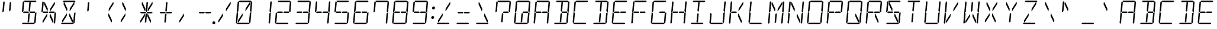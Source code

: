 SplineFontDB: 3.0
FontName: DSEG14Classic-LightItalic
FullName: DSEG14 Classic-Light Italic
FamilyName: DSEG14 Classic
Weight: Light
Copyright: Created by Keshikan(https://twitter.com/keshinomi_88pro)\nwith FontForge 2.0 (http://fontforge.sf.net)
UComments: "2014-8-31: Created." 
Version: 0.1
ItalicAngle: 0
UnderlinePosition: -100
UnderlineWidth: 50
Ascent: 1000
Descent: 0
LayerCount: 2
Layer: 0 0 "+gMyXYgAA"  1
Layer: 1 0 "+Uk2XYgAA"  0
XUID: [1021 682 390630330 14528854]
FSType: 8
OS2Version: 0
OS2_WeightWidthSlopeOnly: 0
OS2_UseTypoMetrics: 1
CreationTime: 1409488158
ModificationTime: 1414496595
PfmFamily: 17
TTFWeight: 300
TTFWidth: 5
LineGap: 90
VLineGap: 0
OS2TypoAscent: 0
OS2TypoAOffset: 1
OS2TypoDescent: 0
OS2TypoDOffset: 1
OS2TypoLinegap: 90
OS2WinAscent: 0
OS2WinAOffset: 1
OS2WinDescent: 0
OS2WinDOffset: 1
HheadAscent: 0
HheadAOffset: 1
HheadDescent: 0
HheadDOffset: 1
OS2Vendor: 'PfEd'
MarkAttachClasses: 1
DEI: 91125
LangName: 1033 "Created by Keshikan+AAoA-with FontForge 2.0 (http://fontforge.sf.net)" "" "Light Italic" "" "" "Version 0.1" "" "" "" "Keshikan(Twitter:@keshinomi_88pro)" "" "" "http://www.keshikan.net" "" "" "" "" "" "" "DSEG14 12:34" 
Encoding: ISO8859-1
UnicodeInterp: none
NameList: Adobe Glyph List
DisplaySize: -48
AntiAlias: 1
FitToEm: 1
WinInfo: 0 24 8
BeginPrivate: 0
EndPrivate
BeginChars: 256 91

StartChar: zero
Encoding: 48 48 0
Width: 816
VWidth: 200
Flags: HW
LayerCount: 2
Fore
SplineSet
343 346 m 1
 172 83 l 1
 145 83 l 1
 151 161 l 1
 339 449 l 1
 352 449 l 1
 343 346 l 1
136 924 m 1
 170 955 l 1
 198 924 l 1
 198 918 l 1
 194 875 l 1
 165 545 l 1
 127 510 l 1
 100 510 l 1
 136 924 l 1
124 76 m 1
 90 45 l 1
 62 76 l 1
 98 490 l 1
 125 490 l 1
 157 455 l 1
 128 125 l 1
 125 83 l 1
 124 76 l 1
185 969 m 1
 219 1000 l 1
 685 1000 l 1
 713 969 l 1
 679 938 l 1
 658 938 l 1
 477 938 l 1
 415 938 l 1
 234 938 l 1
 213 938 l 1
 185 969 l 1
645 918 m 1
 672 918 l 1
 665 839 l 1
 477 551 l 1
 463 551 l 1
 472 654 l 1
 645 918 l 1
631 31 m 1
 597 0 l 1
 131 0 l 1
 103 31 l 1
 137 62 l 1
 158 62 l 1
 158 62 l 1
 339 62 l 1
 339 62 l 1
 401 62 l 1
 401 62 l 1
 582 62 l 1
 582 62 l 1
 603 62 l 1
 631 31 l 1
692 924 m 1
 726 955 l 1
 754 924 l 1
 718 510 l 1
 691 510 l 1
 659 545 l 1
 659 550 l 1
 688 875 l 1
 692 918 l 1
 692 924 l 1
680 76 m 1
 646 45 l 1
 618 76 l 1
 619 83 l 1
 622 125 l 1
 651 455 l 1
 689 490 l 1
 716 490 l 1
 680 76 l 1
EndSplineSet
EndChar

StartChar: eight
Encoding: 56 56 1
Width: 816
VWidth: 200
Flags: HW
LayerCount: 2
Fore
SplineSet
381 531 m 1
 396 500 l 1
 375 469 l 1
 374 469 l 1
 353 469 l 1
 352 469 l 1
 242 469 l 1
 178 469 l 1
 178 469 l 1
 173 469 l 1
 145 500 l 1
 179 531 l 1
 184 531 l 1
 231 531 l 1
 358 531 l 1
 359 531 l 1
 380 531 l 1
 381 531 l 1
136 924 m 1
 170 955 l 1
 198 924 l 1
 198 918 l 1
 194 875 l 1
 165 545 l 1
 127 510 l 1
 100 510 l 1
 136 924 l 1
124 76 m 1
 90 45 l 1
 62 76 l 1
 98 490 l 1
 125 490 l 1
 157 455 l 1
 128 125 l 1
 125 83 l 1
 124 76 l 1
185 969 m 1
 219 1000 l 1
 685 1000 l 1
 713 969 l 1
 679 938 l 1
 658 938 l 1
 477 938 l 1
 415 938 l 1
 234 938 l 1
 213 938 l 1
 185 969 l 1
659 513 m 1
 671 500 l 1
 637 469 l 1
 635 469 l 1
 632 469 l 1
 458 469 l 1
 456 469 l 1
 436 469 l 1
 435 469 l 1
 420 500 l 1
 441 531 l 1
 464 531 l 1
 587 531 l 1
 643 531 l 1
 659 513 l 1
 659 513 l 1
631 31 m 1
 597 0 l 1
 131 0 l 1
 103 31 l 1
 137 62 l 1
 158 62 l 1
 158 62 l 1
 339 62 l 1
 339 62 l 1
 401 62 l 1
 401 62 l 1
 582 62 l 1
 582 62 l 1
 603 62 l 1
 631 31 l 1
692 924 m 1
 726 955 l 1
 754 924 l 1
 718 510 l 1
 691 510 l 1
 659 545 l 1
 659 550 l 1
 688 875 l 1
 692 918 l 1
 692 924 l 1
680 76 m 1
 646 45 l 1
 618 76 l 1
 619 83 l 1
 622 125 l 1
 651 455 l 1
 689 490 l 1
 716 490 l 1
 680 76 l 1
EndSplineSet
EndChar

StartChar: one
Encoding: 49 49 2
Width: 816
VWidth: 200
Flags: HW
LayerCount: 2
Fore
SplineSet
692 924 m 1
 726 955 l 1
 754 924 l 1
 718 510 l 1
 691 510 l 1
 659 545 l 1
 659 550 l 1
 688 875 l 1
 692 918 l 1
 692 924 l 1
680 76 m 1
 646 45 l 1
 618 76 l 1
 619 83 l 1
 622 125 l 1
 651 455 l 1
 689 490 l 1
 716 490 l 1
 680 76 l 1
EndSplineSet
EndChar

StartChar: two
Encoding: 50 50 3
Width: 816
VWidth: 200
Flags: HW
LayerCount: 2
Fore
SplineSet
381 531 m 1
 396 500 l 1
 375 469 l 1
 374 469 l 1
 353 469 l 1
 352 469 l 1
 242 469 l 1
 178 469 l 1
 178 469 l 1
 173 469 l 1
 145 500 l 1
 179 531 l 1
 184 531 l 1
 231 531 l 1
 358 531 l 1
 359 531 l 1
 380 531 l 1
 381 531 l 1
124 76 m 1
 90 45 l 1
 62 76 l 1
 98 490 l 1
 125 490 l 1
 157 455 l 1
 128 125 l 1
 125 83 l 1
 124 76 l 1
185 969 m 1
 219 1000 l 1
 685 1000 l 1
 713 969 l 1
 679 938 l 1
 658 938 l 1
 477 938 l 1
 415 938 l 1
 234 938 l 1
 213 938 l 1
 185 969 l 1
659 513 m 1
 671 500 l 1
 637 469 l 1
 635 469 l 1
 632 469 l 1
 458 469 l 1
 456 469 l 1
 436 469 l 1
 435 469 l 1
 420 500 l 1
 441 531 l 1
 464 531 l 1
 587 531 l 1
 643 531 l 1
 659 513 l 1
 659 513 l 1
631 31 m 1
 597 0 l 1
 131 0 l 1
 103 31 l 1
 137 62 l 1
 158 62 l 1
 158 62 l 1
 339 62 l 1
 339 62 l 1
 401 62 l 1
 401 62 l 1
 582 62 l 1
 582 62 l 1
 603 62 l 1
 631 31 l 1
692 924 m 1
 726 955 l 1
 754 924 l 1
 718 510 l 1
 691 510 l 1
 659 545 l 1
 659 550 l 1
 688 875 l 1
 692 918 l 1
 692 924 l 1
EndSplineSet
EndChar

StartChar: three
Encoding: 51 51 4
Width: 816
VWidth: 200
Flags: HW
LayerCount: 2
Fore
SplineSet
381 531 m 1
 396 500 l 1
 375 469 l 1
 374 469 l 1
 353 469 l 1
 352 469 l 1
 242 469 l 1
 178 469 l 1
 178 469 l 1
 173 469 l 1
 145 500 l 1
 179 531 l 1
 184 531 l 1
 231 531 l 1
 358 531 l 1
 359 531 l 1
 380 531 l 1
 381 531 l 1
185 969 m 1
 219 1000 l 1
 685 1000 l 1
 713 969 l 1
 679 938 l 1
 658 938 l 1
 477 938 l 1
 415 938 l 1
 234 938 l 1
 213 938 l 1
 185 969 l 1
659 513 m 1
 671 500 l 1
 637 469 l 1
 635 469 l 1
 632 469 l 1
 458 469 l 1
 456 469 l 1
 436 469 l 1
 435 469 l 1
 420 500 l 1
 441 531 l 1
 464 531 l 1
 587 531 l 1
 643 531 l 1
 659 513 l 1
 659 513 l 1
631 31 m 1
 597 0 l 1
 131 0 l 1
 103 31 l 1
 137 62 l 1
 158 62 l 1
 158 62 l 1
 339 62 l 1
 339 62 l 1
 401 62 l 1
 401 62 l 1
 582 62 l 1
 582 62 l 1
 603 62 l 1
 631 31 l 1
692 924 m 1
 726 955 l 1
 754 924 l 1
 718 510 l 1
 691 510 l 1
 659 545 l 1
 659 550 l 1
 688 875 l 1
 692 918 l 1
 692 924 l 1
680 76 m 1
 646 45 l 1
 618 76 l 1
 619 83 l 1
 622 125 l 1
 651 455 l 1
 689 490 l 1
 716 490 l 1
 680 76 l 1
EndSplineSet
EndChar

StartChar: four
Encoding: 52 52 5
Width: 816
VWidth: 200
Flags: HW
LayerCount: 2
Fore
SplineSet
381 531 m 1
 396 500 l 1
 375 469 l 1
 374 469 l 1
 353 469 l 1
 352 469 l 1
 242 469 l 1
 178 469 l 1
 178 469 l 1
 173 469 l 1
 145 500 l 1
 179 531 l 1
 184 531 l 1
 231 531 l 1
 358 531 l 1
 359 531 l 1
 380 531 l 1
 381 531 l 1
136 924 m 1
 170 955 l 1
 198 924 l 1
 198 918 l 1
 194 875 l 1
 165 545 l 1
 127 510 l 1
 100 510 l 1
 136 924 l 1
659 513 m 1
 671 500 l 1
 637 469 l 1
 635 469 l 1
 632 469 l 1
 458 469 l 1
 456 469 l 1
 436 469 l 1
 435 469 l 1
 420 500 l 1
 441 531 l 1
 464 531 l 1
 587 531 l 1
 643 531 l 1
 659 513 l 1
 659 513 l 1
692 924 m 1
 726 955 l 1
 754 924 l 1
 718 510 l 1
 691 510 l 1
 659 545 l 1
 659 550 l 1
 688 875 l 1
 692 918 l 1
 692 924 l 1
680 76 m 1
 646 45 l 1
 618 76 l 1
 619 83 l 1
 622 125 l 1
 651 455 l 1
 689 490 l 1
 716 490 l 1
 680 76 l 1
EndSplineSet
EndChar

StartChar: five
Encoding: 53 53 6
Width: 816
VWidth: 200
Flags: HW
LayerCount: 2
Fore
SplineSet
381 531 m 1
 396 500 l 1
 375 469 l 1
 374 469 l 1
 353 469 l 1
 352 469 l 1
 242 469 l 1
 178 469 l 1
 178 469 l 1
 173 469 l 1
 145 500 l 1
 179 531 l 1
 184 531 l 1
 231 531 l 1
 358 531 l 1
 359 531 l 1
 380 531 l 1
 381 531 l 1
136 924 m 1
 170 955 l 1
 198 924 l 1
 198 918 l 1
 194 875 l 1
 165 545 l 1
 127 510 l 1
 100 510 l 1
 136 924 l 1
185 969 m 1
 219 1000 l 1
 685 1000 l 1
 713 969 l 1
 679 938 l 1
 658 938 l 1
 477 938 l 1
 415 938 l 1
 234 938 l 1
 213 938 l 1
 185 969 l 1
659 513 m 1
 671 500 l 1
 637 469 l 1
 635 469 l 1
 632 469 l 1
 458 469 l 1
 456 469 l 1
 436 469 l 1
 435 469 l 1
 420 500 l 1
 441 531 l 1
 464 531 l 1
 587 531 l 1
 643 531 l 1
 659 513 l 1
 659 513 l 1
631 31 m 1
 597 0 l 1
 131 0 l 1
 103 31 l 1
 137 62 l 1
 158 62 l 1
 158 62 l 1
 339 62 l 1
 339 62 l 1
 401 62 l 1
 401 62 l 1
 582 62 l 1
 582 62 l 1
 603 62 l 1
 631 31 l 1
680 76 m 1
 646 45 l 1
 618 76 l 1
 619 83 l 1
 622 125 l 1
 651 455 l 1
 689 490 l 1
 716 490 l 1
 680 76 l 1
EndSplineSet
EndChar

StartChar: six
Encoding: 54 54 7
Width: 816
VWidth: 200
Flags: HW
LayerCount: 2
Fore
SplineSet
381 531 m 1
 396 500 l 1
 375 469 l 1
 374 469 l 1
 353 469 l 1
 352 469 l 1
 242 469 l 1
 178 469 l 1
 178 469 l 1
 173 469 l 1
 145 500 l 1
 179 531 l 1
 184 531 l 1
 231 531 l 1
 358 531 l 1
 359 531 l 1
 380 531 l 1
 381 531 l 1
136 924 m 1
 170 955 l 1
 198 924 l 1
 198 918 l 1
 194 875 l 1
 165 545 l 1
 127 510 l 1
 100 510 l 1
 136 924 l 1
124 76 m 1
 90 45 l 1
 62 76 l 1
 98 490 l 1
 125 490 l 1
 157 455 l 1
 128 125 l 1
 125 83 l 1
 124 76 l 1
185 969 m 1
 219 1000 l 1
 685 1000 l 1
 713 969 l 1
 679 938 l 1
 658 938 l 1
 477 938 l 1
 415 938 l 1
 234 938 l 1
 213 938 l 1
 185 969 l 1
659 513 m 1
 671 500 l 1
 637 469 l 1
 635 469 l 1
 632 469 l 1
 458 469 l 1
 456 469 l 1
 436 469 l 1
 435 469 l 1
 420 500 l 1
 441 531 l 1
 464 531 l 1
 587 531 l 1
 643 531 l 1
 659 513 l 1
 659 513 l 1
631 31 m 1
 597 0 l 1
 131 0 l 1
 103 31 l 1
 137 62 l 1
 158 62 l 1
 158 62 l 1
 339 62 l 1
 339 62 l 1
 401 62 l 1
 401 62 l 1
 582 62 l 1
 582 62 l 1
 603 62 l 1
 631 31 l 1
680 76 m 1
 646 45 l 1
 618 76 l 1
 619 83 l 1
 622 125 l 1
 651 455 l 1
 689 490 l 1
 716 490 l 1
 680 76 l 1
EndSplineSet
EndChar

StartChar: seven
Encoding: 55 55 8
Width: 816
VWidth: 200
Flags: HW
LayerCount: 2
Fore
SplineSet
136 924 m 1
 170 955 l 1
 198 924 l 1
 198 918 l 1
 194 875 l 1
 165 545 l 1
 127 510 l 1
 100 510 l 1
 136 924 l 1
185 969 m 1
 219 1000 l 1
 685 1000 l 1
 713 969 l 1
 679 938 l 1
 658 938 l 1
 477 938 l 1
 415 938 l 1
 234 938 l 1
 213 938 l 1
 185 969 l 1
692 924 m 1
 726 955 l 1
 754 924 l 1
 718 510 l 1
 691 510 l 1
 659 545 l 1
 659 550 l 1
 688 875 l 1
 692 918 l 1
 692 924 l 1
680 76 m 1
 646 45 l 1
 618 76 l 1
 619 83 l 1
 622 125 l 1
 651 455 l 1
 689 490 l 1
 716 490 l 1
 680 76 l 1
EndSplineSet
EndChar

StartChar: nine
Encoding: 57 57 9
Width: 816
VWidth: 200
Flags: HW
LayerCount: 2
Fore
SplineSet
381 531 m 1
 396 500 l 1
 375 469 l 1
 374 469 l 1
 353 469 l 1
 352 469 l 1
 242 469 l 1
 178 469 l 1
 178 469 l 1
 173 469 l 1
 145 500 l 1
 179 531 l 1
 184 531 l 1
 231 531 l 1
 358 531 l 1
 359 531 l 1
 380 531 l 1
 381 531 l 1
136 924 m 1
 170 955 l 1
 198 924 l 1
 198 918 l 1
 194 875 l 1
 165 545 l 1
 127 510 l 1
 100 510 l 1
 136 924 l 1
185 969 m 1
 219 1000 l 1
 685 1000 l 1
 713 969 l 1
 679 938 l 1
 658 938 l 1
 477 938 l 1
 415 938 l 1
 234 938 l 1
 213 938 l 1
 185 969 l 1
659 513 m 1
 671 500 l 1
 637 469 l 1
 635 469 l 1
 632 469 l 1
 458 469 l 1
 456 469 l 1
 436 469 l 1
 435 469 l 1
 420 500 l 1
 441 531 l 1
 464 531 l 1
 587 531 l 1
 643 531 l 1
 659 513 l 1
 659 513 l 1
631 31 m 1
 597 0 l 1
 131 0 l 1
 103 31 l 1
 137 62 l 1
 158 62 l 1
 158 62 l 1
 339 62 l 1
 339 62 l 1
 401 62 l 1
 401 62 l 1
 582 62 l 1
 582 62 l 1
 603 62 l 1
 631 31 l 1
692 924 m 1
 726 955 l 1
 754 924 l 1
 718 510 l 1
 691 510 l 1
 659 545 l 1
 659 550 l 1
 688 875 l 1
 692 918 l 1
 692 924 l 1
680 76 m 1
 646 45 l 1
 618 76 l 1
 619 83 l 1
 622 125 l 1
 651 455 l 1
 689 490 l 1
 716 490 l 1
 680 76 l 1
EndSplineSet
EndChar

StartChar: A
Encoding: 65 65 10
Width: 816
VWidth: 200
Flags: HW
LayerCount: 2
Fore
SplineSet
381 531 m 1
 396 500 l 1
 375 469 l 1
 374 469 l 1
 353 469 l 1
 352 469 l 1
 242 469 l 1
 178 469 l 1
 178 469 l 1
 173 469 l 1
 145 500 l 1
 179 531 l 1
 184 531 l 1
 231 531 l 1
 358 531 l 1
 359 531 l 1
 380 531 l 1
 381 531 l 1
136 924 m 1
 170 955 l 1
 198 924 l 1
 198 918 l 1
 194 875 l 1
 165 545 l 1
 127 510 l 1
 100 510 l 1
 136 924 l 1
124 76 m 1
 90 45 l 1
 62 76 l 1
 98 490 l 1
 125 490 l 1
 157 455 l 1
 128 125 l 1
 125 83 l 1
 124 76 l 1
185 969 m 1
 219 1000 l 1
 685 1000 l 1
 713 969 l 1
 679 938 l 1
 658 938 l 1
 477 938 l 1
 415 938 l 1
 234 938 l 1
 213 938 l 1
 185 969 l 1
659 513 m 1
 671 500 l 1
 637 469 l 1
 635 469 l 1
 632 469 l 1
 458 469 l 1
 456 469 l 1
 436 469 l 1
 435 469 l 1
 420 500 l 1
 441 531 l 1
 464 531 l 1
 587 531 l 1
 643 531 l 1
 659 513 l 1
 659 513 l 1
692 924 m 1
 726 955 l 1
 754 924 l 1
 718 510 l 1
 691 510 l 1
 659 545 l 1
 659 550 l 1
 688 875 l 1
 692 918 l 1
 692 924 l 1
680 76 m 1
 646 45 l 1
 618 76 l 1
 619 83 l 1
 622 125 l 1
 651 455 l 1
 689 490 l 1
 716 490 l 1
 680 76 l 1
EndSplineSet
EndChar

StartChar: B
Encoding: 66 66 11
Width: 816
VWidth: 200
Flags: HW
LayerCount: 2
Fore
SplineSet
403 83 m 1
 341 83 l 1
 367 382 l 1
 367 382 l 1
 371 426 l 1
 406 479 l 1
 433 426 l 1
 415 229 l 1
 415 229 l 1
 403 83 l 1
185 969 m 1
 219 1000 l 1
 685 1000 l 1
 713 969 l 1
 679 938 l 1
 658 938 l 1
 477 938 l 1
 415 938 l 1
 234 938 l 1
 213 938 l 1
 185 969 l 1
659 513 m 1
 671 500 l 1
 637 469 l 1
 635 469 l 1
 632 469 l 1
 458 469 l 1
 456 469 l 1
 436 469 l 1
 435 469 l 1
 420 500 l 1
 441 531 l 1
 464 531 l 1
 587 531 l 1
 643 531 l 1
 659 513 l 1
 659 513 l 1
387 618 m 1
 414 918 l 1
 476 918 l 1
 470 857 l 1
 470 857 l 1
 445 574 l 1
 410 521 l 1
 383 574 l 1
 387 618 l 1
 387 618 l 1
631 31 m 1
 597 0 l 1
 131 0 l 1
 103 31 l 1
 137 62 l 1
 158 62 l 1
 158 62 l 1
 339 62 l 1
 339 62 l 1
 401 62 l 1
 401 62 l 1
 582 62 l 1
 582 62 l 1
 603 62 l 1
 631 31 l 1
692 924 m 1
 726 955 l 1
 754 924 l 1
 718 510 l 1
 691 510 l 1
 659 545 l 1
 659 550 l 1
 688 875 l 1
 692 918 l 1
 692 924 l 1
680 76 m 1
 646 45 l 1
 618 76 l 1
 619 83 l 1
 622 125 l 1
 651 455 l 1
 689 490 l 1
 716 490 l 1
 680 76 l 1
EndSplineSet
EndChar

StartChar: C
Encoding: 67 67 12
Width: 816
VWidth: 200
Flags: HW
LayerCount: 2
Fore
SplineSet
136 924 m 1
 170 955 l 1
 198 924 l 1
 198 918 l 1
 194 875 l 1
 165 545 l 1
 127 510 l 1
 100 510 l 1
 136 924 l 1
124 76 m 1
 90 45 l 1
 62 76 l 1
 98 490 l 1
 125 490 l 1
 157 455 l 1
 128 125 l 1
 125 83 l 1
 124 76 l 1
185 969 m 1
 219 1000 l 1
 685 1000 l 1
 713 969 l 1
 679 938 l 1
 658 938 l 1
 477 938 l 1
 415 938 l 1
 234 938 l 1
 213 938 l 1
 185 969 l 1
631 31 m 1
 597 0 l 1
 131 0 l 1
 103 31 l 1
 137 62 l 1
 158 62 l 1
 158 62 l 1
 339 62 l 1
 339 62 l 1
 401 62 l 1
 401 62 l 1
 582 62 l 1
 582 62 l 1
 603 62 l 1
 631 31 l 1
EndSplineSet
EndChar

StartChar: D
Encoding: 68 68 13
Width: 816
VWidth: 200
Flags: HW
LayerCount: 2
Fore
SplineSet
403 83 m 1
 341 83 l 1
 367 382 l 1
 367 382 l 1
 371 426 l 1
 406 479 l 1
 433 426 l 1
 415 229 l 1
 415 229 l 1
 403 83 l 1
185 969 m 1
 219 1000 l 1
 685 1000 l 1
 713 969 l 1
 679 938 l 1
 658 938 l 1
 477 938 l 1
 415 938 l 1
 234 938 l 1
 213 938 l 1
 185 969 l 1
387 618 m 1
 414 918 l 1
 476 918 l 1
 470 857 l 1
 470 857 l 1
 445 574 l 1
 410 521 l 1
 383 574 l 1
 387 618 l 1
 387 618 l 1
631 31 m 1
 597 0 l 1
 131 0 l 1
 103 31 l 1
 137 62 l 1
 158 62 l 1
 158 62 l 1
 339 62 l 1
 339 62 l 1
 401 62 l 1
 401 62 l 1
 582 62 l 1
 582 62 l 1
 603 62 l 1
 631 31 l 1
692 924 m 1
 726 955 l 1
 754 924 l 1
 718 510 l 1
 691 510 l 1
 659 545 l 1
 659 550 l 1
 688 875 l 1
 692 918 l 1
 692 924 l 1
680 76 m 1
 646 45 l 1
 618 76 l 1
 619 83 l 1
 622 125 l 1
 651 455 l 1
 689 490 l 1
 716 490 l 1
 680 76 l 1
EndSplineSet
EndChar

StartChar: E
Encoding: 69 69 14
Width: 816
VWidth: 200
Flags: HW
LayerCount: 2
Fore
SplineSet
381 531 m 1
 396 500 l 1
 375 469 l 1
 374 469 l 1
 353 469 l 1
 352 469 l 1
 242 469 l 1
 178 469 l 1
 178 469 l 1
 173 469 l 1
 145 500 l 1
 179 531 l 1
 184 531 l 1
 231 531 l 1
 358 531 l 1
 359 531 l 1
 380 531 l 1
 381 531 l 1
136 924 m 1
 170 955 l 1
 198 924 l 1
 198 918 l 1
 194 875 l 1
 165 545 l 1
 127 510 l 1
 100 510 l 1
 136 924 l 1
124 76 m 1
 90 45 l 1
 62 76 l 1
 98 490 l 1
 125 490 l 1
 157 455 l 1
 128 125 l 1
 125 83 l 1
 124 76 l 1
185 969 m 1
 219 1000 l 1
 685 1000 l 1
 713 969 l 1
 679 938 l 1
 658 938 l 1
 477 938 l 1
 415 938 l 1
 234 938 l 1
 213 938 l 1
 185 969 l 1
659 513 m 1
 671 500 l 1
 637 469 l 1
 635 469 l 1
 632 469 l 1
 458 469 l 1
 456 469 l 1
 436 469 l 1
 435 469 l 1
 420 500 l 1
 441 531 l 1
 464 531 l 1
 587 531 l 1
 643 531 l 1
 659 513 l 1
 659 513 l 1
631 31 m 1
 597 0 l 1
 131 0 l 1
 103 31 l 1
 137 62 l 1
 158 62 l 1
 158 62 l 1
 339 62 l 1
 339 62 l 1
 401 62 l 1
 401 62 l 1
 582 62 l 1
 582 62 l 1
 603 62 l 1
 631 31 l 1
EndSplineSet
EndChar

StartChar: F
Encoding: 70 70 15
Width: 816
VWidth: 200
Flags: HW
LayerCount: 2
Fore
SplineSet
381 531 m 1
 396 500 l 1
 375 469 l 1
 374 469 l 1
 353 469 l 1
 352 469 l 1
 242 469 l 1
 178 469 l 1
 178 469 l 1
 173 469 l 1
 145 500 l 1
 179 531 l 1
 184 531 l 1
 231 531 l 1
 358 531 l 1
 359 531 l 1
 380 531 l 1
 381 531 l 1
136 924 m 1
 170 955 l 1
 198 924 l 1
 198 918 l 1
 194 875 l 1
 165 545 l 1
 127 510 l 1
 100 510 l 1
 136 924 l 1
124 76 m 1
 90 45 l 1
 62 76 l 1
 98 490 l 1
 125 490 l 1
 157 455 l 1
 128 125 l 1
 125 83 l 1
 124 76 l 1
185 969 m 1
 219 1000 l 1
 685 1000 l 1
 713 969 l 1
 679 938 l 1
 658 938 l 1
 477 938 l 1
 415 938 l 1
 234 938 l 1
 213 938 l 1
 185 969 l 1
659 513 m 1
 671 500 l 1
 637 469 l 1
 635 469 l 1
 632 469 l 1
 458 469 l 1
 456 469 l 1
 436 469 l 1
 435 469 l 1
 420 500 l 1
 441 531 l 1
 464 531 l 1
 587 531 l 1
 643 531 l 1
 659 513 l 1
 659 513 l 1
EndSplineSet
EndChar

StartChar: G
Encoding: 71 71 16
Width: 816
VWidth: 200
Flags: HW
LayerCount: 2
Fore
SplineSet
136 924 m 1
 170 955 l 1
 198 924 l 1
 198 918 l 1
 194 875 l 1
 165 545 l 1
 127 510 l 1
 100 510 l 1
 136 924 l 1
124 76 m 1
 90 45 l 1
 62 76 l 1
 98 490 l 1
 125 490 l 1
 157 455 l 1
 128 125 l 1
 125 83 l 1
 124 76 l 1
185 969 m 1
 219 1000 l 1
 685 1000 l 1
 713 969 l 1
 679 938 l 1
 658 938 l 1
 477 938 l 1
 415 938 l 1
 234 938 l 1
 213 938 l 1
 185 969 l 1
659 513 m 1
 671 500 l 1
 637 469 l 1
 635 469 l 1
 632 469 l 1
 458 469 l 1
 456 469 l 1
 436 469 l 1
 435 469 l 1
 420 500 l 1
 441 531 l 1
 464 531 l 1
 587 531 l 1
 643 531 l 1
 659 513 l 1
 659 513 l 1
631 31 m 1
 597 0 l 1
 131 0 l 1
 103 31 l 1
 137 62 l 1
 158 62 l 1
 158 62 l 1
 339 62 l 1
 339 62 l 1
 401 62 l 1
 401 62 l 1
 582 62 l 1
 582 62 l 1
 603 62 l 1
 631 31 l 1
680 76 m 1
 646 45 l 1
 618 76 l 1
 619 83 l 1
 622 125 l 1
 651 455 l 1
 689 490 l 1
 716 490 l 1
 680 76 l 1
EndSplineSet
EndChar

StartChar: H
Encoding: 72 72 17
Width: 816
VWidth: 200
Flags: HW
LayerCount: 2
Fore
SplineSet
381 531 m 1
 396 500 l 1
 375 469 l 1
 374 469 l 1
 353 469 l 1
 352 469 l 1
 242 469 l 1
 178 469 l 1
 178 469 l 1
 173 469 l 1
 145 500 l 1
 179 531 l 1
 184 531 l 1
 231 531 l 1
 358 531 l 1
 359 531 l 1
 380 531 l 1
 381 531 l 1
136 924 m 1
 170 955 l 1
 198 924 l 1
 198 918 l 1
 194 875 l 1
 165 545 l 1
 127 510 l 1
 100 510 l 1
 136 924 l 1
124 76 m 1
 90 45 l 1
 62 76 l 1
 98 490 l 1
 125 490 l 1
 157 455 l 1
 128 125 l 1
 125 83 l 1
 124 76 l 1
659 513 m 1
 671 500 l 1
 637 469 l 1
 635 469 l 1
 632 469 l 1
 458 469 l 1
 456 469 l 1
 436 469 l 1
 435 469 l 1
 420 500 l 1
 441 531 l 1
 464 531 l 1
 587 531 l 1
 643 531 l 1
 659 513 l 1
 659 513 l 1
692 924 m 1
 726 955 l 1
 754 924 l 1
 718 510 l 1
 691 510 l 1
 659 545 l 1
 659 550 l 1
 688 875 l 1
 692 918 l 1
 692 924 l 1
680 76 m 1
 646 45 l 1
 618 76 l 1
 619 83 l 1
 622 125 l 1
 651 455 l 1
 689 490 l 1
 716 490 l 1
 680 76 l 1
EndSplineSet
EndChar

StartChar: I
Encoding: 73 73 18
Width: 816
VWidth: 200
Flags: HW
LayerCount: 2
Fore
SplineSet
403 83 m 1
 341 83 l 1
 367 382 l 1
 367 382 l 1
 371 426 l 1
 406 479 l 1
 433 426 l 1
 415 229 l 1
 415 229 l 1
 403 83 l 1
185 969 m 1
 219 1000 l 1
 685 1000 l 1
 713 969 l 1
 679 938 l 1
 658 938 l 1
 477 938 l 1
 415 938 l 1
 234 938 l 1
 213 938 l 1
 185 969 l 1
387 618 m 1
 414 918 l 1
 476 918 l 1
 470 857 l 1
 470 857 l 1
 445 574 l 1
 410 521 l 1
 383 574 l 1
 387 618 l 1
 387 618 l 1
631 31 m 1
 597 0 l 1
 131 0 l 1
 103 31 l 1
 137 62 l 1
 158 62 l 1
 158 62 l 1
 339 62 l 1
 339 62 l 1
 401 62 l 1
 401 62 l 1
 582 62 l 1
 582 62 l 1
 603 62 l 1
 631 31 l 1
EndSplineSet
EndChar

StartChar: J
Encoding: 74 74 19
Width: 816
VWidth: 200
Flags: HW
LayerCount: 2
Fore
SplineSet
124 76 m 1
 90 45 l 1
 62 76 l 1
 98 490 l 1
 125 490 l 1
 157 455 l 1
 128 125 l 1
 125 83 l 1
 124 76 l 1
631 31 m 1
 597 0 l 1
 131 0 l 1
 103 31 l 1
 137 62 l 1
 158 62 l 1
 158 62 l 1
 339 62 l 1
 339 62 l 1
 401 62 l 1
 401 62 l 1
 582 62 l 1
 582 62 l 1
 603 62 l 1
 631 31 l 1
692 924 m 1
 726 955 l 1
 754 924 l 1
 718 510 l 1
 691 510 l 1
 659 545 l 1
 659 550 l 1
 688 875 l 1
 692 918 l 1
 692 924 l 1
680 76 m 1
 646 45 l 1
 618 76 l 1
 619 83 l 1
 622 125 l 1
 651 455 l 1
 689 490 l 1
 716 490 l 1
 680 76 l 1
EndSplineSet
EndChar

StartChar: K
Encoding: 75 75 20
Width: 816
VWidth: 200
Flags: HW
LayerCount: 2
Fore
SplineSet
381 531 m 1
 396 500 l 1
 375 469 l 1
 374 469 l 1
 353 469 l 1
 352 469 l 1
 242 469 l 1
 178 469 l 1
 178 469 l 1
 173 469 l 1
 145 500 l 1
 179 531 l 1
 184 531 l 1
 231 531 l 1
 358 531 l 1
 359 531 l 1
 380 531 l 1
 381 531 l 1
136 924 m 1
 170 955 l 1
 198 924 l 1
 198 918 l 1
 194 875 l 1
 165 545 l 1
 127 510 l 1
 100 510 l 1
 136 924 l 1
124 76 m 1
 90 45 l 1
 62 76 l 1
 98 490 l 1
 125 490 l 1
 157 455 l 1
 128 125 l 1
 125 83 l 1
 124 76 l 1
645 918 m 1
 672 918 l 1
 665 839 l 1
 477 551 l 1
 463 551 l 1
 472 654 l 1
 645 918 l 1
605 161 m 1
 599 83 l 1
 572 83 l 1
 446 346 l 1
 455 449 l 1
 469 449 l 1
 605 161 l 1
EndSplineSet
EndChar

StartChar: L
Encoding: 76 76 21
Width: 816
VWidth: 200
Flags: HW
LayerCount: 2
Fore
SplineSet
136 924 m 1
 170 955 l 1
 198 924 l 1
 198 918 l 1
 194 875 l 1
 165 545 l 1
 127 510 l 1
 100 510 l 1
 136 924 l 1
124 76 m 1
 90 45 l 1
 62 76 l 1
 98 490 l 1
 125 490 l 1
 157 455 l 1
 128 125 l 1
 125 83 l 1
 124 76 l 1
631 31 m 1
 597 0 l 1
 131 0 l 1
 103 31 l 1
 137 62 l 1
 158 62 l 1
 158 62 l 1
 339 62 l 1
 339 62 l 1
 401 62 l 1
 401 62 l 1
 582 62 l 1
 582 62 l 1
 603 62 l 1
 631 31 l 1
EndSplineSet
EndChar

StartChar: M
Encoding: 77 77 22
Width: 816
VWidth: 200
Flags: HW
LayerCount: 2
Fore
SplineSet
211 839 m 1
 218 918 l 1
 245 918 l 1
 369 654 l 1
 360 551 l 1
 347 551 l 1
 211 839 l 1
136 924 m 1
 170 955 l 1
 198 924 l 1
 198 918 l 1
 194 875 l 1
 165 545 l 1
 127 510 l 1
 100 510 l 1
 136 924 l 1
403 83 m 1
 341 83 l 1
 367 382 l 1
 367 382 l 1
 371 426 l 1
 406 479 l 1
 433 426 l 1
 415 229 l 1
 415 229 l 1
 403 83 l 1
124 76 m 1
 90 45 l 1
 62 76 l 1
 98 490 l 1
 125 490 l 1
 157 455 l 1
 128 125 l 1
 125 83 l 1
 124 76 l 1
645 918 m 1
 672 918 l 1
 665 839 l 1
 477 551 l 1
 463 551 l 1
 472 654 l 1
 645 918 l 1
692 924 m 1
 726 955 l 1
 754 924 l 1
 718 510 l 1
 691 510 l 1
 659 545 l 1
 659 550 l 1
 688 875 l 1
 692 918 l 1
 692 924 l 1
680 76 m 1
 646 45 l 1
 618 76 l 1
 619 83 l 1
 622 125 l 1
 651 455 l 1
 689 490 l 1
 716 490 l 1
 680 76 l 1
EndSplineSet
EndChar

StartChar: N
Encoding: 78 78 23
Width: 816
VWidth: 200
Flags: HW
LayerCount: 2
Fore
SplineSet
211 839 m 1
 218 918 l 1
 245 918 l 1
 369 654 l 1
 360 551 l 1
 347 551 l 1
 211 839 l 1
136 924 m 1
 170 955 l 1
 198 924 l 1
 198 918 l 1
 194 875 l 1
 165 545 l 1
 127 510 l 1
 100 510 l 1
 136 924 l 1
124 76 m 1
 90 45 l 1
 62 76 l 1
 98 490 l 1
 125 490 l 1
 157 455 l 1
 128 125 l 1
 125 83 l 1
 124 76 l 1
605 161 m 1
 599 83 l 1
 572 83 l 1
 446 346 l 1
 455 449 l 1
 469 449 l 1
 605 161 l 1
692 924 m 1
 726 955 l 1
 754 924 l 1
 718 510 l 1
 691 510 l 1
 659 545 l 1
 659 550 l 1
 688 875 l 1
 692 918 l 1
 692 924 l 1
680 76 m 1
 646 45 l 1
 618 76 l 1
 619 83 l 1
 622 125 l 1
 651 455 l 1
 689 490 l 1
 716 490 l 1
 680 76 l 1
EndSplineSet
EndChar

StartChar: O
Encoding: 79 79 24
Width: 816
VWidth: 200
Flags: HW
LayerCount: 2
Fore
SplineSet
136 924 m 1
 170 955 l 1
 198 924 l 1
 198 918 l 1
 194 875 l 1
 165 545 l 1
 127 510 l 1
 100 510 l 1
 136 924 l 1
124 76 m 1
 90 45 l 1
 62 76 l 1
 98 490 l 1
 125 490 l 1
 157 455 l 1
 128 125 l 1
 125 83 l 1
 124 76 l 1
185 969 m 1
 219 1000 l 1
 685 1000 l 1
 713 969 l 1
 679 938 l 1
 658 938 l 1
 477 938 l 1
 415 938 l 1
 234 938 l 1
 213 938 l 1
 185 969 l 1
631 31 m 1
 597 0 l 1
 131 0 l 1
 103 31 l 1
 137 62 l 1
 158 62 l 1
 158 62 l 1
 339 62 l 1
 339 62 l 1
 401 62 l 1
 401 62 l 1
 582 62 l 1
 582 62 l 1
 603 62 l 1
 631 31 l 1
692 924 m 1
 726 955 l 1
 754 924 l 1
 718 510 l 1
 691 510 l 1
 659 545 l 1
 659 550 l 1
 688 875 l 1
 692 918 l 1
 692 924 l 1
680 76 m 1
 646 45 l 1
 618 76 l 1
 619 83 l 1
 622 125 l 1
 651 455 l 1
 689 490 l 1
 716 490 l 1
 680 76 l 1
EndSplineSet
EndChar

StartChar: P
Encoding: 80 80 25
Width: 816
VWidth: 200
Flags: HW
LayerCount: 2
Fore
SplineSet
381 531 m 1
 396 500 l 1
 375 469 l 1
 374 469 l 1
 353 469 l 1
 352 469 l 1
 242 469 l 1
 178 469 l 1
 178 469 l 1
 173 469 l 1
 145 500 l 1
 179 531 l 1
 184 531 l 1
 231 531 l 1
 358 531 l 1
 359 531 l 1
 380 531 l 1
 381 531 l 1
136 924 m 1
 170 955 l 1
 198 924 l 1
 198 918 l 1
 194 875 l 1
 165 545 l 1
 127 510 l 1
 100 510 l 1
 136 924 l 1
124 76 m 1
 90 45 l 1
 62 76 l 1
 98 490 l 1
 125 490 l 1
 157 455 l 1
 128 125 l 1
 125 83 l 1
 124 76 l 1
185 969 m 1
 219 1000 l 1
 685 1000 l 1
 713 969 l 1
 679 938 l 1
 658 938 l 1
 477 938 l 1
 415 938 l 1
 234 938 l 1
 213 938 l 1
 185 969 l 1
659 513 m 1
 671 500 l 1
 637 469 l 1
 635 469 l 1
 632 469 l 1
 458 469 l 1
 456 469 l 1
 436 469 l 1
 435 469 l 1
 420 500 l 1
 441 531 l 1
 464 531 l 1
 587 531 l 1
 643 531 l 1
 659 513 l 1
 659 513 l 1
692 924 m 1
 726 955 l 1
 754 924 l 1
 718 510 l 1
 691 510 l 1
 659 545 l 1
 659 550 l 1
 688 875 l 1
 692 918 l 1
 692 924 l 1
EndSplineSet
EndChar

StartChar: Q
Encoding: 81 81 26
Width: 816
VWidth: 200
Flags: HW
LayerCount: 2
Fore
SplineSet
136 924 m 1
 170 955 l 1
 198 924 l 1
 198 918 l 1
 194 875 l 1
 165 545 l 1
 127 510 l 1
 100 510 l 1
 136 924 l 1
124 76 m 1
 90 45 l 1
 62 76 l 1
 98 490 l 1
 125 490 l 1
 157 455 l 1
 128 125 l 1
 125 83 l 1
 124 76 l 1
185 969 m 1
 219 1000 l 1
 685 1000 l 1
 713 969 l 1
 679 938 l 1
 658 938 l 1
 477 938 l 1
 415 938 l 1
 234 938 l 1
 213 938 l 1
 185 969 l 1
631 31 m 1
 597 0 l 1
 131 0 l 1
 103 31 l 1
 137 62 l 1
 158 62 l 1
 158 62 l 1
 339 62 l 1
 339 62 l 1
 401 62 l 1
 401 62 l 1
 582 62 l 1
 582 62 l 1
 603 62 l 1
 631 31 l 1
605 161 m 1
 599 83 l 1
 572 83 l 1
 446 346 l 1
 455 449 l 1
 469 449 l 1
 605 161 l 1
692 924 m 1
 726 955 l 1
 754 924 l 1
 718 510 l 1
 691 510 l 1
 659 545 l 1
 659 550 l 1
 688 875 l 1
 692 918 l 1
 692 924 l 1
680 76 m 1
 646 45 l 1
 618 76 l 1
 619 83 l 1
 622 125 l 1
 651 455 l 1
 689 490 l 1
 716 490 l 1
 680 76 l 1
EndSplineSet
EndChar

StartChar: R
Encoding: 82 82 27
Width: 816
VWidth: 200
Flags: HW
LayerCount: 2
Fore
SplineSet
381 531 m 1
 396 500 l 1
 375 469 l 1
 374 469 l 1
 353 469 l 1
 352 469 l 1
 242 469 l 1
 178 469 l 1
 178 469 l 1
 173 469 l 1
 145 500 l 1
 179 531 l 1
 184 531 l 1
 231 531 l 1
 358 531 l 1
 359 531 l 1
 380 531 l 1
 381 531 l 1
136 924 m 1
 170 955 l 1
 198 924 l 1
 198 918 l 1
 194 875 l 1
 165 545 l 1
 127 510 l 1
 100 510 l 1
 136 924 l 1
124 76 m 1
 90 45 l 1
 62 76 l 1
 98 490 l 1
 125 490 l 1
 157 455 l 1
 128 125 l 1
 125 83 l 1
 124 76 l 1
185 969 m 1
 219 1000 l 1
 685 1000 l 1
 713 969 l 1
 679 938 l 1
 658 938 l 1
 477 938 l 1
 415 938 l 1
 234 938 l 1
 213 938 l 1
 185 969 l 1
659 513 m 1
 671 500 l 1
 637 469 l 1
 635 469 l 1
 632 469 l 1
 458 469 l 1
 456 469 l 1
 436 469 l 1
 435 469 l 1
 420 500 l 1
 441 531 l 1
 464 531 l 1
 587 531 l 1
 643 531 l 1
 659 513 l 1
 659 513 l 1
605 161 m 1
 599 83 l 1
 572 83 l 1
 446 346 l 1
 455 449 l 1
 469 449 l 1
 605 161 l 1
692 924 m 1
 726 955 l 1
 754 924 l 1
 718 510 l 1
 691 510 l 1
 659 545 l 1
 659 550 l 1
 688 875 l 1
 692 918 l 1
 692 924 l 1
EndSplineSet
EndChar

StartChar: S
Encoding: 83 83 28
Width: 816
VWidth: 200
Flags: HW
LayerCount: 2
Fore
SplineSet
381 531 m 1
 396 500 l 1
 375 469 l 1
 374 469 l 1
 353 469 l 1
 352 469 l 1
 242 469 l 1
 178 469 l 1
 178 469 l 1
 173 469 l 1
 145 500 l 1
 179 531 l 1
 184 531 l 1
 231 531 l 1
 358 531 l 1
 359 531 l 1
 380 531 l 1
 381 531 l 1
211 839 m 1
 218 918 l 1
 245 918 l 1
 369 654 l 1
 360 551 l 1
 347 551 l 1
 211 839 l 1
136 924 m 1
 170 955 l 1
 198 924 l 1
 198 918 l 1
 194 875 l 1
 165 545 l 1
 127 510 l 1
 100 510 l 1
 136 924 l 1
185 969 m 1
 219 1000 l 1
 685 1000 l 1
 713 969 l 1
 679 938 l 1
 658 938 l 1
 477 938 l 1
 415 938 l 1
 234 938 l 1
 213 938 l 1
 185 969 l 1
659 513 m 1
 671 500 l 1
 637 469 l 1
 635 469 l 1
 632 469 l 1
 458 469 l 1
 456 469 l 1
 436 469 l 1
 435 469 l 1
 420 500 l 1
 441 531 l 1
 464 531 l 1
 587 531 l 1
 643 531 l 1
 659 513 l 1
 659 513 l 1
631 31 m 1
 597 0 l 1
 131 0 l 1
 103 31 l 1
 137 62 l 1
 158 62 l 1
 158 62 l 1
 339 62 l 1
 339 62 l 1
 401 62 l 1
 401 62 l 1
 582 62 l 1
 582 62 l 1
 603 62 l 1
 631 31 l 1
605 161 m 1
 599 83 l 1
 572 83 l 1
 446 346 l 1
 455 449 l 1
 469 449 l 1
 605 161 l 1
680 76 m 1
 646 45 l 1
 618 76 l 1
 619 83 l 1
 622 125 l 1
 651 455 l 1
 689 490 l 1
 716 490 l 1
 680 76 l 1
EndSplineSet
EndChar

StartChar: T
Encoding: 84 84 29
Width: 816
VWidth: 200
Flags: HW
LayerCount: 2
Fore
SplineSet
403 83 m 1
 341 83 l 1
 367 382 l 1
 367 382 l 1
 371 426 l 1
 406 479 l 1
 433 426 l 1
 415 229 l 1
 415 229 l 1
 403 83 l 1
185 969 m 1
 219 1000 l 1
 685 1000 l 1
 713 969 l 1
 679 938 l 1
 658 938 l 1
 477 938 l 1
 415 938 l 1
 234 938 l 1
 213 938 l 1
 185 969 l 1
387 618 m 1
 414 918 l 1
 476 918 l 1
 470 857 l 1
 470 857 l 1
 445 574 l 1
 410 521 l 1
 383 574 l 1
 387 618 l 1
 387 618 l 1
EndSplineSet
EndChar

StartChar: U
Encoding: 85 85 30
Width: 816
VWidth: 200
Flags: HW
LayerCount: 2
Fore
SplineSet
136 924 m 1
 170 955 l 1
 198 924 l 1
 198 918 l 1
 194 875 l 1
 165 545 l 1
 127 510 l 1
 100 510 l 1
 136 924 l 1
124 76 m 1
 90 45 l 1
 62 76 l 1
 98 490 l 1
 125 490 l 1
 157 455 l 1
 128 125 l 1
 125 83 l 1
 124 76 l 1
631 31 m 1
 597 0 l 1
 131 0 l 1
 103 31 l 1
 137 62 l 1
 158 62 l 1
 158 62 l 1
 339 62 l 1
 339 62 l 1
 401 62 l 1
 401 62 l 1
 582 62 l 1
 582 62 l 1
 603 62 l 1
 631 31 l 1
692 924 m 1
 726 955 l 1
 754 924 l 1
 718 510 l 1
 691 510 l 1
 659 545 l 1
 659 550 l 1
 688 875 l 1
 692 918 l 1
 692 924 l 1
680 76 m 1
 646 45 l 1
 618 76 l 1
 619 83 l 1
 622 125 l 1
 651 455 l 1
 689 490 l 1
 716 490 l 1
 680 76 l 1
EndSplineSet
EndChar

StartChar: V
Encoding: 86 86 31
Width: 816
VWidth: 200
Flags: HW
LayerCount: 2
Fore
SplineSet
343 346 m 1
 172 83 l 1
 145 83 l 1
 151 161 l 1
 339 449 l 1
 352 449 l 1
 343 346 l 1
136 924 m 1
 170 955 l 1
 198 924 l 1
 198 918 l 1
 194 875 l 1
 165 545 l 1
 127 510 l 1
 100 510 l 1
 136 924 l 1
124 76 m 1
 90 45 l 1
 62 76 l 1
 98 490 l 1
 125 490 l 1
 157 455 l 1
 128 125 l 1
 125 83 l 1
 124 76 l 1
645 918 m 1
 672 918 l 1
 665 839 l 1
 477 551 l 1
 463 551 l 1
 472 654 l 1
 645 918 l 1
EndSplineSet
EndChar

StartChar: W
Encoding: 87 87 32
Width: 816
VWidth: 200
Flags: HW
LayerCount: 2
Fore
SplineSet
343 346 m 1
 172 83 l 1
 145 83 l 1
 151 161 l 1
 339 449 l 1
 352 449 l 1
 343 346 l 1
136 924 m 1
 170 955 l 1
 198 924 l 1
 198 918 l 1
 194 875 l 1
 165 545 l 1
 127 510 l 1
 100 510 l 1
 136 924 l 1
124 76 m 1
 90 45 l 1
 62 76 l 1
 98 490 l 1
 125 490 l 1
 157 455 l 1
 128 125 l 1
 125 83 l 1
 124 76 l 1
387 618 m 1
 414 918 l 1
 476 918 l 1
 470 857 l 1
 470 857 l 1
 445 574 l 1
 410 521 l 1
 383 574 l 1
 387 618 l 1
 387 618 l 1
605 161 m 1
 599 83 l 1
 572 83 l 1
 446 346 l 1
 455 449 l 1
 469 449 l 1
 605 161 l 1
692 924 m 1
 726 955 l 1
 754 924 l 1
 718 510 l 1
 691 510 l 1
 659 545 l 1
 659 550 l 1
 688 875 l 1
 692 918 l 1
 692 924 l 1
680 76 m 1
 646 45 l 1
 618 76 l 1
 619 83 l 1
 622 125 l 1
 651 455 l 1
 689 490 l 1
 716 490 l 1
 680 76 l 1
EndSplineSet
EndChar

StartChar: X
Encoding: 88 88 33
Width: 816
VWidth: 200
Flags: HW
LayerCount: 2
Fore
SplineSet
343 346 m 1
 172 83 l 1
 145 83 l 1
 151 161 l 1
 339 449 l 1
 352 449 l 1
 343 346 l 1
211 839 m 1
 218 918 l 1
 245 918 l 1
 369 654 l 1
 360 551 l 1
 347 551 l 1
 211 839 l 1
645 918 m 1
 672 918 l 1
 665 839 l 1
 477 551 l 1
 463 551 l 1
 472 654 l 1
 645 918 l 1
605 161 m 1
 599 83 l 1
 572 83 l 1
 446 346 l 1
 455 449 l 1
 469 449 l 1
 605 161 l 1
EndSplineSet
EndChar

StartChar: Y
Encoding: 89 89 34
Width: 816
VWidth: 200
Flags: HW
LayerCount: 2
Fore
SplineSet
211 839 m 1
 218 918 l 1
 245 918 l 1
 369 654 l 1
 360 551 l 1
 347 551 l 1
 211 839 l 1
403 83 m 1
 341 83 l 1
 367 382 l 1
 367 382 l 1
 371 426 l 1
 406 479 l 1
 433 426 l 1
 415 229 l 1
 415 229 l 1
 403 83 l 1
645 918 m 1
 672 918 l 1
 665 839 l 1
 477 551 l 1
 463 551 l 1
 472 654 l 1
 645 918 l 1
EndSplineSet
EndChar

StartChar: Z
Encoding: 90 90 35
Width: 816
VWidth: 200
Flags: HW
LayerCount: 2
Fore
SplineSet
343 346 m 1
 172 83 l 1
 145 83 l 1
 151 161 l 1
 339 449 l 1
 352 449 l 1
 343 346 l 1
185 969 m 1
 219 1000 l 1
 685 1000 l 1
 713 969 l 1
 679 938 l 1
 658 938 l 1
 477 938 l 1
 415 938 l 1
 234 938 l 1
 213 938 l 1
 185 969 l 1
645 918 m 1
 672 918 l 1
 665 839 l 1
 477 551 l 1
 463 551 l 1
 472 654 l 1
 645 918 l 1
631 31 m 1
 597 0 l 1
 131 0 l 1
 103 31 l 1
 137 62 l 1
 158 62 l 1
 158 62 l 1
 339 62 l 1
 339 62 l 1
 401 62 l 1
 401 62 l 1
 582 62 l 1
 582 62 l 1
 603 62 l 1
 631 31 l 1
EndSplineSet
EndChar

StartChar: hyphen
Encoding: 45 45 36
Width: 816
VWidth: 200
Flags: HW
LayerCount: 2
Fore
SplineSet
381 531 m 1
 396 500 l 1
 375 469 l 1
 374 469 l 1
 353 469 l 1
 352 469 l 1
 242 469 l 1
 178 469 l 1
 178 469 l 1
 173 469 l 1
 145 500 l 1
 179 531 l 1
 184 531 l 1
 231 531 l 1
 358 531 l 1
 359 531 l 1
 380 531 l 1
 381 531 l 1
659 513 m 1
 671 500 l 1
 637 469 l 1
 635 469 l 1
 632 469 l 1
 458 469 l 1
 456 469 l 1
 436 469 l 1
 435 469 l 1
 420 500 l 1
 441 531 l 1
 464 531 l 1
 587 531 l 1
 643 531 l 1
 659 513 l 1
 659 513 l 1
EndSplineSet
EndChar

StartChar: colon
Encoding: 58 58 37
Width: 200
VWidth: 0
Flags: HW
LayerCount: 2
Fore
SplineSet
222 693 m 0
 221 684 219 676 215 669 c 0
 211 662 206 655 200 649 c 0
 194 643 188 639 180 636 c 0
 172 633 164 631 155 631 c 0
 146 631 139 633 132 636 c 0
 125 639 118 643 113 649 c 0
 108 655 104 662 102 669 c 0
 100 676 98 684 99 693 c 0
 100 702 102 710 106 717 c 0
 110 724 115 730 121 736 c 0
 127 742 134 747 142 750 c 0
 150 753 157 754 166 754 c 0
 175 754 183 753 190 750 c 0
 197 747 203 742 208 736 c 0
 213 730 218 724 220 717 c 0
 222 710 223 702 222 693 c 0
186 281 m 0
 185 272 183 264 179 257 c 0
 175 250 170 243 164 237 c 0
 158 231 152 227 144 224 c 0
 136 221 128 219 119 219 c 0
 110 219 103 221 96 224 c 0
 89 227 82 231 77 237 c 0
 72 243 67 250 65 257 c 0
 63 264 62 272 63 281 c 0
 64 290 66 298 70 305 c 0
 74 312 79 318 85 324 c 0
 91 330 97 335 105 338 c 0
 113 341 121 342 130 342 c 0
 139 342 147 341 154 338 c 0
 161 335 167 330 172 324 c 0
 177 318 182 312 184 305 c 0
 186 298 187 290 186 281 c 0
EndSplineSet
EndChar

StartChar: period
Encoding: 46 46 38
Width: -44
VWidth: 200
Flags: HW
LayerCount: 2
Fore
SplineSet
18 62 m 0
 18 53 16 45 13 38 c 0
 10 31 6 24 0 18 c 0
 -6 12 -13 8 -20 5 c 0
 -27 2 -35 0 -44 0 c 0
 -53 0 -61 2 -68 5 c 0
 -75 8 -82 12 -88 18 c 0
 -94 24 -98 31 -101 38 c 0
 -104 45 -106 53 -106 62 c 0
 -106 71 -104 79 -101 86 c 0
 -98 93 -94 100 -88 106 c 0
 -82 112 -75 116 -68 119 c 0
 -61 122 -53 124 -44 124 c 0
 -35 124 -27 122 -20 119 c 0
 -13 116 -6 112 0 106 c 0
 6 100 10 93 13 86 c 0
 16 79 18 71 18 62 c 0
EndSplineSet
EndChar

StartChar: less
Encoding: 60 60 39
Width: 816
VWidth: 200
Flags: HW
LayerCount: 2
Fore
SplineSet
343 346 m 1
 172 83 l 1
 145 83 l 1
 151 161 l 1
 339 449 l 1
 352 449 l 1
 343 346 l 1
645 918 m 1
 672 918 l 1
 665 839 l 1
 477 551 l 1
 463 551 l 1
 472 654 l 1
 645 918 l 1
631 31 m 1
 597 0 l 1
 131 0 l 1
 103 31 l 1
 137 62 l 1
 158 62 l 1
 158 62 l 1
 339 62 l 1
 339 62 l 1
 401 62 l 1
 401 62 l 1
 582 62 l 1
 582 62 l 1
 603 62 l 1
 631 31 l 1
EndSplineSet
EndChar

StartChar: equal
Encoding: 61 61 40
Width: 816
VWidth: 200
Flags: HW
LayerCount: 2
Fore
SplineSet
381 531 m 1
 396 500 l 1
 375 469 l 1
 374 469 l 1
 353 469 l 1
 352 469 l 1
 242 469 l 1
 178 469 l 1
 178 469 l 1
 173 469 l 1
 145 500 l 1
 179 531 l 1
 184 531 l 1
 231 531 l 1
 358 531 l 1
 359 531 l 1
 380 531 l 1
 381 531 l 1
659 513 m 1
 671 500 l 1
 637 469 l 1
 635 469 l 1
 632 469 l 1
 458 469 l 1
 456 469 l 1
 436 469 l 1
 435 469 l 1
 420 500 l 1
 441 531 l 1
 464 531 l 1
 587 531 l 1
 643 531 l 1
 659 513 l 1
 659 513 l 1
631 31 m 1
 597 0 l 1
 131 0 l 1
 103 31 l 1
 137 62 l 1
 158 62 l 1
 158 62 l 1
 339 62 l 1
 339 62 l 1
 401 62 l 1
 401 62 l 1
 582 62 l 1
 582 62 l 1
 603 62 l 1
 631 31 l 1
EndSplineSet
EndChar

StartChar: greater
Encoding: 62 62 41
Width: 816
VWidth: 200
Flags: HW
LayerCount: 2
Fore
SplineSet
211 839 m 1
 218 918 l 1
 245 918 l 1
 369 654 l 1
 360 551 l 1
 347 551 l 1
 211 839 l 1
631 31 m 1
 597 0 l 1
 131 0 l 1
 103 31 l 1
 137 62 l 1
 158 62 l 1
 158 62 l 1
 339 62 l 1
 339 62 l 1
 401 62 l 1
 401 62 l 1
 582 62 l 1
 582 62 l 1
 603 62 l 1
 631 31 l 1
605 161 m 1
 599 83 l 1
 572 83 l 1
 446 346 l 1
 455 449 l 1
 469 449 l 1
 605 161 l 1
EndSplineSet
EndChar

StartChar: question
Encoding: 63 63 42
Width: 816
VWidth: 200
Flags: HW
LayerCount: 2
Fore
SplineSet
136 924 m 1
 170 955 l 1
 198 924 l 1
 198 918 l 1
 194 875 l 1
 165 545 l 1
 127 510 l 1
 100 510 l 1
 136 924 l 1
403 83 m 1
 341 83 l 1
 367 382 l 1
 367 382 l 1
 371 426 l 1
 406 479 l 1
 433 426 l 1
 415 229 l 1
 415 229 l 1
 403 83 l 1
185 969 m 1
 219 1000 l 1
 685 1000 l 1
 713 969 l 1
 679 938 l 1
 658 938 l 1
 477 938 l 1
 415 938 l 1
 234 938 l 1
 213 938 l 1
 185 969 l 1
659 513 m 1
 671 500 l 1
 637 469 l 1
 635 469 l 1
 632 469 l 1
 458 469 l 1
 456 469 l 1
 436 469 l 1
 435 469 l 1
 420 500 l 1
 441 531 l 1
 464 531 l 1
 587 531 l 1
 643 531 l 1
 659 513 l 1
 659 513 l 1
692 924 m 1
 726 955 l 1
 754 924 l 1
 718 510 l 1
 691 510 l 1
 659 545 l 1
 659 550 l 1
 688 875 l 1
 692 918 l 1
 692 924 l 1
EndSplineSet
EndChar

StartChar: at
Encoding: 64 64 43
Width: 816
VWidth: 200
Flags: HW
LayerCount: 2
Fore
SplineSet
136 924 m 1
 170 955 l 1
 198 924 l 1
 198 918 l 1
 194 875 l 1
 165 545 l 1
 127 510 l 1
 100 510 l 1
 136 924 l 1
403 83 m 1
 341 83 l 1
 367 382 l 1
 367 382 l 1
 371 426 l 1
 406 479 l 1
 433 426 l 1
 415 229 l 1
 415 229 l 1
 403 83 l 1
124 76 m 1
 90 45 l 1
 62 76 l 1
 98 490 l 1
 125 490 l 1
 157 455 l 1
 128 125 l 1
 125 83 l 1
 124 76 l 1
185 969 m 1
 219 1000 l 1
 685 1000 l 1
 713 969 l 1
 679 938 l 1
 658 938 l 1
 477 938 l 1
 415 938 l 1
 234 938 l 1
 213 938 l 1
 185 969 l 1
659 513 m 1
 671 500 l 1
 637 469 l 1
 635 469 l 1
 632 469 l 1
 458 469 l 1
 456 469 l 1
 436 469 l 1
 435 469 l 1
 420 500 l 1
 441 531 l 1
 464 531 l 1
 587 531 l 1
 643 531 l 1
 659 513 l 1
 659 513 l 1
631 31 m 1
 597 0 l 1
 131 0 l 1
 103 31 l 1
 137 62 l 1
 158 62 l 1
 158 62 l 1
 339 62 l 1
 339 62 l 1
 401 62 l 1
 401 62 l 1
 582 62 l 1
 582 62 l 1
 603 62 l 1
 631 31 l 1
692 924 m 1
 726 955 l 1
 754 924 l 1
 718 510 l 1
 691 510 l 1
 659 545 l 1
 659 550 l 1
 688 875 l 1
 692 918 l 1
 692 924 l 1
680 76 m 1
 646 45 l 1
 618 76 l 1
 619 83 l 1
 622 125 l 1
 651 455 l 1
 689 490 l 1
 716 490 l 1
 680 76 l 1
EndSplineSet
EndChar

StartChar: backslash
Encoding: 92 92 44
Width: 816
VWidth: 200
Flags: HW
LayerCount: 2
Fore
SplineSet
211 839 m 1
 218 918 l 1
 245 918 l 1
 369 654 l 1
 360 551 l 1
 347 551 l 1
 211 839 l 1
605 161 m 1
 599 83 l 1
 572 83 l 1
 446 346 l 1
 455 449 l 1
 469 449 l 1
 605 161 l 1
EndSplineSet
EndChar

StartChar: asciicircum
Encoding: 94 94 45
Width: 816
VWidth: 200
Flags: HW
LayerCount: 2
Fore
SplineSet
211 839 m 1
 218 918 l 1
 245 918 l 1
 369 654 l 1
 360 551 l 1
 347 551 l 1
 211 839 l 1
136 924 m 1
 170 955 l 1
 198 924 l 1
 198 918 l 1
 194 875 l 1
 165 545 l 1
 127 510 l 1
 100 510 l 1
 136 924 l 1
EndSplineSet
EndChar

StartChar: underscore
Encoding: 95 95 46
Width: 816
VWidth: 200
Flags: HW
LayerCount: 2
Fore
SplineSet
631 31 m 1
 597 0 l 1
 131 0 l 1
 103 31 l 1
 137 62 l 1
 158 62 l 1
 158 62 l 1
 339 62 l 1
 339 62 l 1
 401 62 l 1
 401 62 l 1
 582 62 l 1
 582 62 l 1
 603 62 l 1
 631 31 l 1
EndSplineSet
EndChar

StartChar: yen
Encoding: 165 165 47
Width: 816
VWidth: 200
Flags: HW
LayerCount: 2
Fore
SplineSet
381 531 m 1
 396 500 l 1
 375 469 l 1
 374 469 l 1
 353 469 l 1
 352 469 l 1
 242 469 l 1
 178 469 l 1
 178 469 l 1
 173 469 l 1
 145 500 l 1
 179 531 l 1
 184 531 l 1
 231 531 l 1
 358 531 l 1
 359 531 l 1
 380 531 l 1
 381 531 l 1
211 839 m 1
 218 918 l 1
 245 918 l 1
 369 654 l 1
 360 551 l 1
 347 551 l 1
 211 839 l 1
403 83 m 1
 341 83 l 1
 367 382 l 1
 367 382 l 1
 371 426 l 1
 406 479 l 1
 433 426 l 1
 415 229 l 1
 415 229 l 1
 403 83 l 1
659 513 m 1
 671 500 l 1
 637 469 l 1
 635 469 l 1
 632 469 l 1
 458 469 l 1
 456 469 l 1
 436 469 l 1
 435 469 l 1
 420 500 l 1
 441 531 l 1
 464 531 l 1
 587 531 l 1
 643 531 l 1
 659 513 l 1
 659 513 l 1
645 918 m 1
 672 918 l 1
 665 839 l 1
 477 551 l 1
 463 551 l 1
 472 654 l 1
 645 918 l 1
EndSplineSet
EndChar

StartChar: quotedbl
Encoding: 34 34 48
Width: 816
VWidth: 200
Flags: HW
LayerCount: 2
Fore
SplineSet
136 924 m 1
 170 955 l 1
 198 924 l 1
 198 918 l 1
 194 875 l 1
 165 545 l 1
 127 510 l 1
 100 510 l 1
 136 924 l 1
387 618 m 1
 414 918 l 1
 476 918 l 1
 470 857 l 1
 470 857 l 1
 445 574 l 1
 410 521 l 1
 383 574 l 1
 387 618 l 1
 387 618 l 1
EndSplineSet
EndChar

StartChar: quotesingle
Encoding: 39 39 49
Width: 816
VWidth: 200
Flags: HW
LayerCount: 2
Fore
SplineSet
387 618 m 1
 414 918 l 1
 476 918 l 1
 470 857 l 1
 470 857 l 1
 445 574 l 1
 410 521 l 1
 383 574 l 1
 387 618 l 1
 387 618 l 1
EndSplineSet
EndChar

StartChar: parenleft
Encoding: 40 40 50
Width: 816
VWidth: 200
Flags: HW
LayerCount: 2
Fore
SplineSet
645 918 m 1
 672 918 l 1
 665 839 l 1
 477 551 l 1
 463 551 l 1
 472 654 l 1
 645 918 l 1
605 161 m 1
 599 83 l 1
 572 83 l 1
 446 346 l 1
 455 449 l 1
 469 449 l 1
 605 161 l 1
EndSplineSet
EndChar

StartChar: parenright
Encoding: 41 41 51
Width: 816
VWidth: 200
Flags: HW
LayerCount: 2
Fore
SplineSet
343 346 m 1
 172 83 l 1
 145 83 l 1
 151 161 l 1
 339 449 l 1
 352 449 l 1
 343 346 l 1
211 839 m 1
 218 918 l 1
 245 918 l 1
 369 654 l 1
 360 551 l 1
 347 551 l 1
 211 839 l 1
EndSplineSet
EndChar

StartChar: asterisk
Encoding: 42 42 52
Width: 816
VWidth: 200
Flags: HW
LayerCount: 2
Fore
SplineSet
381 531 m 1
 396 500 l 1
 375 469 l 1
 374 469 l 1
 353 469 l 1
 352 469 l 1
 242 469 l 1
 178 469 l 1
 178 469 l 1
 173 469 l 1
 145 500 l 1
 179 531 l 1
 184 531 l 1
 231 531 l 1
 358 531 l 1
 359 531 l 1
 380 531 l 1
 381 531 l 1
343 346 m 1
 172 83 l 1
 145 83 l 1
 151 161 l 1
 339 449 l 1
 352 449 l 1
 343 346 l 1
211 839 m 1
 218 918 l 1
 245 918 l 1
 369 654 l 1
 360 551 l 1
 347 551 l 1
 211 839 l 1
403 83 m 1
 341 83 l 1
 367 382 l 1
 367 382 l 1
 371 426 l 1
 406 479 l 1
 433 426 l 1
 415 229 l 1
 415 229 l 1
 403 83 l 1
659 513 m 1
 671 500 l 1
 637 469 l 1
 635 469 l 1
 632 469 l 1
 458 469 l 1
 456 469 l 1
 436 469 l 1
 435 469 l 1
 420 500 l 1
 441 531 l 1
 464 531 l 1
 587 531 l 1
 643 531 l 1
 659 513 l 1
 659 513 l 1
645 918 m 1
 672 918 l 1
 665 839 l 1
 477 551 l 1
 463 551 l 1
 472 654 l 1
 645 918 l 1
387 618 m 1
 414 918 l 1
 476 918 l 1
 470 857 l 1
 470 857 l 1
 445 574 l 1
 410 521 l 1
 383 574 l 1
 387 618 l 1
 387 618 l 1
605 161 m 1
 599 83 l 1
 572 83 l 1
 446 346 l 1
 455 449 l 1
 469 449 l 1
 605 161 l 1
EndSplineSet
EndChar

StartChar: plus
Encoding: 43 43 53
Width: 816
VWidth: 200
Flags: HW
LayerCount: 2
Fore
SplineSet
381 531 m 1
 396 500 l 1
 375 469 l 1
 374 469 l 1
 353 469 l 1
 352 469 l 1
 242 469 l 1
 178 469 l 1
 178 469 l 1
 173 469 l 1
 145 500 l 1
 179 531 l 1
 184 531 l 1
 231 531 l 1
 358 531 l 1
 359 531 l 1
 380 531 l 1
 381 531 l 1
403 83 m 1
 341 83 l 1
 367 382 l 1
 367 382 l 1
 371 426 l 1
 406 479 l 1
 433 426 l 1
 415 229 l 1
 415 229 l 1
 403 83 l 1
659 513 m 1
 671 500 l 1
 637 469 l 1
 635 469 l 1
 632 469 l 1
 458 469 l 1
 456 469 l 1
 436 469 l 1
 435 469 l 1
 420 500 l 1
 441 531 l 1
 464 531 l 1
 587 531 l 1
 643 531 l 1
 659 513 l 1
 659 513 l 1
387 618 m 1
 414 918 l 1
 476 918 l 1
 470 857 l 1
 470 857 l 1
 445 574 l 1
 410 521 l 1
 383 574 l 1
 387 618 l 1
 387 618 l 1
EndSplineSet
EndChar

StartChar: slash
Encoding: 47 47 54
Width: 816
VWidth: 200
Flags: HW
LayerCount: 2
Fore
SplineSet
343 346 m 1
 172 83 l 1
 145 83 l 1
 151 161 l 1
 339 449 l 1
 352 449 l 1
 343 346 l 1
645 918 m 1
 672 918 l 1
 665 839 l 1
 477 551 l 1
 463 551 l 1
 472 654 l 1
 645 918 l 1
EndSplineSet
EndChar

StartChar: dollar
Encoding: 36 36 55
Width: 816
VWidth: 200
Flags: HW
LayerCount: 2
Fore
SplineSet
381 531 m 1
 396 500 l 1
 375 469 l 1
 374 469 l 1
 353 469 l 1
 352 469 l 1
 242 469 l 1
 178 469 l 1
 178 469 l 1
 173 469 l 1
 145 500 l 1
 179 531 l 1
 184 531 l 1
 231 531 l 1
 358 531 l 1
 359 531 l 1
 380 531 l 1
 381 531 l 1
136 924 m 1
 170 955 l 1
 198 924 l 1
 198 918 l 1
 194 875 l 1
 165 545 l 1
 127 510 l 1
 100 510 l 1
 136 924 l 1
403 83 m 1
 341 83 l 1
 367 382 l 1
 367 382 l 1
 371 426 l 1
 406 479 l 1
 433 426 l 1
 415 229 l 1
 415 229 l 1
 403 83 l 1
185 969 m 1
 219 1000 l 1
 685 1000 l 1
 713 969 l 1
 679 938 l 1
 658 938 l 1
 477 938 l 1
 415 938 l 1
 234 938 l 1
 213 938 l 1
 185 969 l 1
659 513 m 1
 671 500 l 1
 637 469 l 1
 635 469 l 1
 632 469 l 1
 458 469 l 1
 456 469 l 1
 436 469 l 1
 435 469 l 1
 420 500 l 1
 441 531 l 1
 464 531 l 1
 587 531 l 1
 643 531 l 1
 659 513 l 1
 659 513 l 1
387 618 m 1
 414 918 l 1
 476 918 l 1
 470 857 l 1
 470 857 l 1
 445 574 l 1
 410 521 l 1
 383 574 l 1
 387 618 l 1
 387 618 l 1
631 31 m 1
 597 0 l 1
 131 0 l 1
 103 31 l 1
 137 62 l 1
 158 62 l 1
 158 62 l 1
 339 62 l 1
 339 62 l 1
 401 62 l 1
 401 62 l 1
 582 62 l 1
 582 62 l 1
 603 62 l 1
 631 31 l 1
680 76 m 1
 646 45 l 1
 618 76 l 1
 619 83 l 1
 622 125 l 1
 651 455 l 1
 689 490 l 1
 716 490 l 1
 680 76 l 1
EndSplineSet
EndChar

StartChar: percent
Encoding: 37 37 56
Width: 816
VWidth: 200
Flags: HW
LayerCount: 2
Fore
SplineSet
381 531 m 1
 396 500 l 1
 375 469 l 1
 374 469 l 1
 353 469 l 1
 352 469 l 1
 242 469 l 1
 178 469 l 1
 178 469 l 1
 173 469 l 1
 145 500 l 1
 179 531 l 1
 184 531 l 1
 231 531 l 1
 358 531 l 1
 359 531 l 1
 380 531 l 1
 381 531 l 1
343 346 m 1
 172 83 l 1
 145 83 l 1
 151 161 l 1
 339 449 l 1
 352 449 l 1
 343 346 l 1
211 839 m 1
 218 918 l 1
 245 918 l 1
 369 654 l 1
 360 551 l 1
 347 551 l 1
 211 839 l 1
136 924 m 1
 170 955 l 1
 198 924 l 1
 198 918 l 1
 194 875 l 1
 165 545 l 1
 127 510 l 1
 100 510 l 1
 136 924 l 1
659 513 m 1
 671 500 l 1
 637 469 l 1
 635 469 l 1
 632 469 l 1
 458 469 l 1
 456 469 l 1
 436 469 l 1
 435 469 l 1
 420 500 l 1
 441 531 l 1
 464 531 l 1
 587 531 l 1
 643 531 l 1
 659 513 l 1
 659 513 l 1
645 918 m 1
 672 918 l 1
 665 839 l 1
 477 551 l 1
 463 551 l 1
 472 654 l 1
 645 918 l 1
605 161 m 1
 599 83 l 1
 572 83 l 1
 446 346 l 1
 455 449 l 1
 469 449 l 1
 605 161 l 1
680 76 m 1
 646 45 l 1
 618 76 l 1
 619 83 l 1
 622 125 l 1
 651 455 l 1
 689 490 l 1
 716 490 l 1
 680 76 l 1
EndSplineSet
EndChar

StartChar: ampersand
Encoding: 38 38 57
Width: 816
VWidth: 200
Flags: HW
LayerCount: 2
Fore
SplineSet
343 346 m 1
 172 83 l 1
 145 83 l 1
 151 161 l 1
 339 449 l 1
 352 449 l 1
 343 346 l 1
211 839 m 1
 218 918 l 1
 245 918 l 1
 369 654 l 1
 360 551 l 1
 347 551 l 1
 211 839 l 1
185 969 m 1
 219 1000 l 1
 685 1000 l 1
 713 969 l 1
 679 938 l 1
 658 938 l 1
 477 938 l 1
 415 938 l 1
 234 938 l 1
 213 938 l 1
 185 969 l 1
645 918 m 1
 672 918 l 1
 665 839 l 1
 477 551 l 1
 463 551 l 1
 472 654 l 1
 645 918 l 1
631 31 m 1
 597 0 l 1
 131 0 l 1
 103 31 l 1
 137 62 l 1
 158 62 l 1
 158 62 l 1
 339 62 l 1
 339 62 l 1
 401 62 l 1
 401 62 l 1
 582 62 l 1
 582 62 l 1
 603 62 l 1
 631 31 l 1
605 161 m 1
 599 83 l 1
 572 83 l 1
 446 346 l 1
 455 449 l 1
 469 449 l 1
 605 161 l 1
680 76 m 1
 646 45 l 1
 618 76 l 1
 619 83 l 1
 622 125 l 1
 651 455 l 1
 689 490 l 1
 716 490 l 1
 680 76 l 1
EndSplineSet
EndChar

StartChar: comma
Encoding: 44 44 58
Width: 816
VWidth: 200
Flags: HW
LayerCount: 2
Fore
SplineSet
343 346 m 1
 172 83 l 1
 145 83 l 1
 151 161 l 1
 339 449 l 1
 352 449 l 1
 343 346 l 1
EndSplineSet
EndChar

StartChar: brokenbar
Encoding: 166 166 59
Width: 816
VWidth: 200
Flags: HW
LayerCount: 2
Fore
SplineSet
403 83 m 1
 341 83 l 1
 367 382 l 1
 367 382 l 1
 371 426 l 1
 406 479 l 1
 433 426 l 1
 415 229 l 1
 415 229 l 1
 403 83 l 1
387 618 m 1
 414 918 l 1
 476 918 l 1
 470 857 l 1
 470 857 l 1
 445 574 l 1
 410 521 l 1
 383 574 l 1
 387 618 l 1
 387 618 l 1
EndSplineSet
EndChar

StartChar: grave
Encoding: 96 96 60
Width: 816
VWidth: 200
Flags: HW
LayerCount: 2
Fore
SplineSet
211 839 m 1
 218 918 l 1
 245 918 l 1
 369 654 l 1
 360 551 l 1
 347 551 l 1
 211 839 l 1
EndSplineSet
EndChar

StartChar: plusminus
Encoding: 177 177 61
Width: 816
VWidth: 200
Flags: HW
LayerCount: 2
Fore
SplineSet
381 531 m 1
 396 500 l 1
 375 469 l 1
 374 469 l 1
 353 469 l 1
 352 469 l 1
 242 469 l 1
 178 469 l 1
 178 469 l 1
 173 469 l 1
 145 500 l 1
 179 531 l 1
 184 531 l 1
 231 531 l 1
 358 531 l 1
 359 531 l 1
 380 531 l 1
 381 531 l 1
403 83 m 1
 341 83 l 1
 367 382 l 1
 367 382 l 1
 371 426 l 1
 406 479 l 1
 433 426 l 1
 415 229 l 1
 415 229 l 1
 403 83 l 1
659 513 m 1
 671 500 l 1
 637 469 l 1
 635 469 l 1
 632 469 l 1
 458 469 l 1
 456 469 l 1
 436 469 l 1
 435 469 l 1
 420 500 l 1
 441 531 l 1
 464 531 l 1
 587 531 l 1
 643 531 l 1
 659 513 l 1
 659 513 l 1
387 618 m 1
 414 918 l 1
 476 918 l 1
 470 857 l 1
 470 857 l 1
 445 574 l 1
 410 521 l 1
 383 574 l 1
 387 618 l 1
 387 618 l 1
631 31 m 1
 597 0 l 1
 131 0 l 1
 103 31 l 1
 137 62 l 1
 158 62 l 1
 158 62 l 1
 339 62 l 1
 339 62 l 1
 401 62 l 1
 401 62 l 1
 582 62 l 1
 582 62 l 1
 603 62 l 1
 631 31 l 1
EndSplineSet
EndChar

StartChar: asciitilde
Encoding: 126 126 62
Width: 816
VWidth: 200
Flags: HW
LayerCount: 2
Fore
SplineSet
381 531 m 1
 396 500 l 1
 375 469 l 1
 374 469 l 1
 353 469 l 1
 352 469 l 1
 242 469 l 1
 178 469 l 1
 178 469 l 1
 173 469 l 1
 145 500 l 1
 179 531 l 1
 184 531 l 1
 231 531 l 1
 358 531 l 1
 359 531 l 1
 380 531 l 1
 381 531 l 1
343 346 m 1
 172 83 l 1
 145 83 l 1
 151 161 l 1
 339 449 l 1
 352 449 l 1
 343 346 l 1
211 839 m 1
 218 918 l 1
 245 918 l 1
 369 654 l 1
 360 551 l 1
 347 551 l 1
 211 839 l 1
136 924 m 1
 170 955 l 1
 198 924 l 1
 198 918 l 1
 194 875 l 1
 165 545 l 1
 127 510 l 1
 100 510 l 1
 136 924 l 1
403 83 m 1
 341 83 l 1
 367 382 l 1
 367 382 l 1
 371 426 l 1
 406 479 l 1
 433 426 l 1
 415 229 l 1
 415 229 l 1
 403 83 l 1
124 76 m 1
 90 45 l 1
 62 76 l 1
 98 490 l 1
 125 490 l 1
 157 455 l 1
 128 125 l 1
 125 83 l 1
 124 76 l 1
185 969 m 1
 219 1000 l 1
 685 1000 l 1
 713 969 l 1
 679 938 l 1
 658 938 l 1
 477 938 l 1
 415 938 l 1
 234 938 l 1
 213 938 l 1
 185 969 l 1
659 513 m 1
 671 500 l 1
 637 469 l 1
 635 469 l 1
 632 469 l 1
 458 469 l 1
 456 469 l 1
 436 469 l 1
 435 469 l 1
 420 500 l 1
 441 531 l 1
 464 531 l 1
 587 531 l 1
 643 531 l 1
 659 513 l 1
 659 513 l 1
645 918 m 1
 672 918 l 1
 665 839 l 1
 477 551 l 1
 463 551 l 1
 472 654 l 1
 645 918 l 1
387 618 m 1
 414 918 l 1
 476 918 l 1
 470 857 l 1
 470 857 l 1
 445 574 l 1
 410 521 l 1
 383 574 l 1
 387 618 l 1
 387 618 l 1
631 31 m 1
 597 0 l 1
 131 0 l 1
 103 31 l 1
 137 62 l 1
 158 62 l 1
 158 62 l 1
 339 62 l 1
 339 62 l 1
 401 62 l 1
 401 62 l 1
 582 62 l 1
 582 62 l 1
 603 62 l 1
 631 31 l 1
605 161 m 1
 599 83 l 1
 572 83 l 1
 446 346 l 1
 455 449 l 1
 469 449 l 1
 605 161 l 1
692 924 m 1
 726 955 l 1
 754 924 l 1
 718 510 l 1
 691 510 l 1
 659 545 l 1
 659 550 l 1
 688 875 l 1
 692 918 l 1
 692 924 l 1
680 76 m 1
 646 45 l 1
 618 76 l 1
 619 83 l 1
 622 125 l 1
 651 455 l 1
 689 490 l 1
 716 490 l 1
 680 76 l 1
EndSplineSet
EndChar

StartChar: o
Encoding: 111 111 63
Width: 816
VWidth: 200
Flags: HW
LayerCount: 2
Fore
SplineSet
136 924 m 1
 170 955 l 1
 198 924 l 1
 198 918 l 1
 194 875 l 1
 165 545 l 1
 127 510 l 1
 100 510 l 1
 136 924 l 1
124 76 m 1
 90 45 l 1
 62 76 l 1
 98 490 l 1
 125 490 l 1
 157 455 l 1
 128 125 l 1
 125 83 l 1
 124 76 l 1
185 969 m 1
 219 1000 l 1
 685 1000 l 1
 713 969 l 1
 679 938 l 1
 658 938 l 1
 477 938 l 1
 415 938 l 1
 234 938 l 1
 213 938 l 1
 185 969 l 1
631 31 m 1
 597 0 l 1
 131 0 l 1
 103 31 l 1
 137 62 l 1
 158 62 l 1
 158 62 l 1
 339 62 l 1
 339 62 l 1
 401 62 l 1
 401 62 l 1
 582 62 l 1
 582 62 l 1
 603 62 l 1
 631 31 l 1
692 924 m 1
 726 955 l 1
 754 924 l 1
 718 510 l 1
 691 510 l 1
 659 545 l 1
 659 550 l 1
 688 875 l 1
 692 918 l 1
 692 924 l 1
680 76 m 1
 646 45 l 1
 618 76 l 1
 619 83 l 1
 622 125 l 1
 651 455 l 1
 689 490 l 1
 716 490 l 1
 680 76 l 1
EndSplineSet
EndChar

StartChar: bar
Encoding: 124 124 64
Width: 816
VWidth: 200
Flags: HW
LayerCount: 2
Fore
SplineSet
403 83 m 1
 341 83 l 1
 367 382 l 1
 367 382 l 1
 371 426 l 1
 406 479 l 1
 433 426 l 1
 415 229 l 1
 415 229 l 1
 403 83 l 1
387 618 m 1
 414 918 l 1
 476 918 l 1
 470 857 l 1
 470 857 l 1
 445 574 l 1
 410 521 l 1
 383 574 l 1
 387 618 l 1
 387 618 l 1
EndSplineSet
EndChar

StartChar: a
Encoding: 97 97 65
Width: 816
VWidth: 200
Flags: HW
LayerCount: 2
Fore
SplineSet
381 531 m 1
 396 500 l 1
 375 469 l 1
 374 469 l 1
 353 469 l 1
 352 469 l 1
 242 469 l 1
 178 469 l 1
 178 469 l 1
 173 469 l 1
 145 500 l 1
 179 531 l 1
 184 531 l 1
 231 531 l 1
 358 531 l 1
 359 531 l 1
 380 531 l 1
 381 531 l 1
136 924 m 1
 170 955 l 1
 198 924 l 1
 198 918 l 1
 194 875 l 1
 165 545 l 1
 127 510 l 1
 100 510 l 1
 136 924 l 1
124 76 m 1
 90 45 l 1
 62 76 l 1
 98 490 l 1
 125 490 l 1
 157 455 l 1
 128 125 l 1
 125 83 l 1
 124 76 l 1
185 969 m 1
 219 1000 l 1
 685 1000 l 1
 713 969 l 1
 679 938 l 1
 658 938 l 1
 477 938 l 1
 415 938 l 1
 234 938 l 1
 213 938 l 1
 185 969 l 1
659 513 m 1
 671 500 l 1
 637 469 l 1
 635 469 l 1
 632 469 l 1
 458 469 l 1
 456 469 l 1
 436 469 l 1
 435 469 l 1
 420 500 l 1
 441 531 l 1
 464 531 l 1
 587 531 l 1
 643 531 l 1
 659 513 l 1
 659 513 l 1
692 924 m 1
 726 955 l 1
 754 924 l 1
 718 510 l 1
 691 510 l 1
 659 545 l 1
 659 550 l 1
 688 875 l 1
 692 918 l 1
 692 924 l 1
680 76 m 1
 646 45 l 1
 618 76 l 1
 619 83 l 1
 622 125 l 1
 651 455 l 1
 689 490 l 1
 716 490 l 1
 680 76 l 1
EndSplineSet
EndChar

StartChar: b
Encoding: 98 98 66
Width: 816
VWidth: 200
Flags: HW
LayerCount: 2
Fore
SplineSet
403 83 m 1
 341 83 l 1
 367 382 l 1
 367 382 l 1
 371 426 l 1
 406 479 l 1
 433 426 l 1
 415 229 l 1
 415 229 l 1
 403 83 l 1
185 969 m 1
 219 1000 l 1
 685 1000 l 1
 713 969 l 1
 679 938 l 1
 658 938 l 1
 477 938 l 1
 415 938 l 1
 234 938 l 1
 213 938 l 1
 185 969 l 1
659 513 m 1
 671 500 l 1
 637 469 l 1
 635 469 l 1
 632 469 l 1
 458 469 l 1
 456 469 l 1
 436 469 l 1
 435 469 l 1
 420 500 l 1
 441 531 l 1
 464 531 l 1
 587 531 l 1
 643 531 l 1
 659 513 l 1
 659 513 l 1
387 618 m 1
 414 918 l 1
 476 918 l 1
 470 857 l 1
 470 857 l 1
 445 574 l 1
 410 521 l 1
 383 574 l 1
 387 618 l 1
 387 618 l 1
631 31 m 1
 597 0 l 1
 131 0 l 1
 103 31 l 1
 137 62 l 1
 158 62 l 1
 158 62 l 1
 339 62 l 1
 339 62 l 1
 401 62 l 1
 401 62 l 1
 582 62 l 1
 582 62 l 1
 603 62 l 1
 631 31 l 1
692 924 m 1
 726 955 l 1
 754 924 l 1
 718 510 l 1
 691 510 l 1
 659 545 l 1
 659 550 l 1
 688 875 l 1
 692 918 l 1
 692 924 l 1
680 76 m 1
 646 45 l 1
 618 76 l 1
 619 83 l 1
 622 125 l 1
 651 455 l 1
 689 490 l 1
 716 490 l 1
 680 76 l 1
EndSplineSet
EndChar

StartChar: c
Encoding: 99 99 67
Width: 816
VWidth: 200
Flags: HW
LayerCount: 2
Fore
SplineSet
136 924 m 1
 170 955 l 1
 198 924 l 1
 198 918 l 1
 194 875 l 1
 165 545 l 1
 127 510 l 1
 100 510 l 1
 136 924 l 1
124 76 m 1
 90 45 l 1
 62 76 l 1
 98 490 l 1
 125 490 l 1
 157 455 l 1
 128 125 l 1
 125 83 l 1
 124 76 l 1
185 969 m 1
 219 1000 l 1
 685 1000 l 1
 713 969 l 1
 679 938 l 1
 658 938 l 1
 477 938 l 1
 415 938 l 1
 234 938 l 1
 213 938 l 1
 185 969 l 1
631 31 m 1
 597 0 l 1
 131 0 l 1
 103 31 l 1
 137 62 l 1
 158 62 l 1
 158 62 l 1
 339 62 l 1
 339 62 l 1
 401 62 l 1
 401 62 l 1
 582 62 l 1
 582 62 l 1
 603 62 l 1
 631 31 l 1
EndSplineSet
EndChar

StartChar: d
Encoding: 100 100 68
Width: 816
VWidth: 200
Flags: HW
LayerCount: 2
Fore
SplineSet
403 83 m 1
 341 83 l 1
 367 382 l 1
 367 382 l 1
 371 426 l 1
 406 479 l 1
 433 426 l 1
 415 229 l 1
 415 229 l 1
 403 83 l 1
185 969 m 1
 219 1000 l 1
 685 1000 l 1
 713 969 l 1
 679 938 l 1
 658 938 l 1
 477 938 l 1
 415 938 l 1
 234 938 l 1
 213 938 l 1
 185 969 l 1
387 618 m 1
 414 918 l 1
 476 918 l 1
 470 857 l 1
 470 857 l 1
 445 574 l 1
 410 521 l 1
 383 574 l 1
 387 618 l 1
 387 618 l 1
631 31 m 1
 597 0 l 1
 131 0 l 1
 103 31 l 1
 137 62 l 1
 158 62 l 1
 158 62 l 1
 339 62 l 1
 339 62 l 1
 401 62 l 1
 401 62 l 1
 582 62 l 1
 582 62 l 1
 603 62 l 1
 631 31 l 1
692 924 m 1
 726 955 l 1
 754 924 l 1
 718 510 l 1
 691 510 l 1
 659 545 l 1
 659 550 l 1
 688 875 l 1
 692 918 l 1
 692 924 l 1
680 76 m 1
 646 45 l 1
 618 76 l 1
 619 83 l 1
 622 125 l 1
 651 455 l 1
 689 490 l 1
 716 490 l 1
 680 76 l 1
EndSplineSet
EndChar

StartChar: e
Encoding: 101 101 69
Width: 816
VWidth: 200
Flags: HW
LayerCount: 2
Fore
SplineSet
381 531 m 1
 396 500 l 1
 375 469 l 1
 374 469 l 1
 353 469 l 1
 352 469 l 1
 242 469 l 1
 178 469 l 1
 178 469 l 1
 173 469 l 1
 145 500 l 1
 179 531 l 1
 184 531 l 1
 231 531 l 1
 358 531 l 1
 359 531 l 1
 380 531 l 1
 381 531 l 1
136 924 m 1
 170 955 l 1
 198 924 l 1
 198 918 l 1
 194 875 l 1
 165 545 l 1
 127 510 l 1
 100 510 l 1
 136 924 l 1
124 76 m 1
 90 45 l 1
 62 76 l 1
 98 490 l 1
 125 490 l 1
 157 455 l 1
 128 125 l 1
 125 83 l 1
 124 76 l 1
185 969 m 1
 219 1000 l 1
 685 1000 l 1
 713 969 l 1
 679 938 l 1
 658 938 l 1
 477 938 l 1
 415 938 l 1
 234 938 l 1
 213 938 l 1
 185 969 l 1
659 513 m 1
 671 500 l 1
 637 469 l 1
 635 469 l 1
 632 469 l 1
 458 469 l 1
 456 469 l 1
 436 469 l 1
 435 469 l 1
 420 500 l 1
 441 531 l 1
 464 531 l 1
 587 531 l 1
 643 531 l 1
 659 513 l 1
 659 513 l 1
631 31 m 1
 597 0 l 1
 131 0 l 1
 103 31 l 1
 137 62 l 1
 158 62 l 1
 158 62 l 1
 339 62 l 1
 339 62 l 1
 401 62 l 1
 401 62 l 1
 582 62 l 1
 582 62 l 1
 603 62 l 1
 631 31 l 1
EndSplineSet
EndChar

StartChar: f
Encoding: 102 102 70
Width: 816
VWidth: 200
Flags: HW
LayerCount: 2
Fore
SplineSet
381 531 m 1
 396 500 l 1
 375 469 l 1
 374 469 l 1
 353 469 l 1
 352 469 l 1
 242 469 l 1
 178 469 l 1
 178 469 l 1
 173 469 l 1
 145 500 l 1
 179 531 l 1
 184 531 l 1
 231 531 l 1
 358 531 l 1
 359 531 l 1
 380 531 l 1
 381 531 l 1
136 924 m 1
 170 955 l 1
 198 924 l 1
 198 918 l 1
 194 875 l 1
 165 545 l 1
 127 510 l 1
 100 510 l 1
 136 924 l 1
124 76 m 1
 90 45 l 1
 62 76 l 1
 98 490 l 1
 125 490 l 1
 157 455 l 1
 128 125 l 1
 125 83 l 1
 124 76 l 1
185 969 m 1
 219 1000 l 1
 685 1000 l 1
 713 969 l 1
 679 938 l 1
 658 938 l 1
 477 938 l 1
 415 938 l 1
 234 938 l 1
 213 938 l 1
 185 969 l 1
659 513 m 1
 671 500 l 1
 637 469 l 1
 635 469 l 1
 632 469 l 1
 458 469 l 1
 456 469 l 1
 436 469 l 1
 435 469 l 1
 420 500 l 1
 441 531 l 1
 464 531 l 1
 587 531 l 1
 643 531 l 1
 659 513 l 1
 659 513 l 1
EndSplineSet
EndChar

StartChar: g
Encoding: 103 103 71
Width: 816
VWidth: 200
Flags: HW
LayerCount: 2
Fore
SplineSet
136 924 m 1
 170 955 l 1
 198 924 l 1
 198 918 l 1
 194 875 l 1
 165 545 l 1
 127 510 l 1
 100 510 l 1
 136 924 l 1
124 76 m 1
 90 45 l 1
 62 76 l 1
 98 490 l 1
 125 490 l 1
 157 455 l 1
 128 125 l 1
 125 83 l 1
 124 76 l 1
185 969 m 1
 219 1000 l 1
 685 1000 l 1
 713 969 l 1
 679 938 l 1
 658 938 l 1
 477 938 l 1
 415 938 l 1
 234 938 l 1
 213 938 l 1
 185 969 l 1
659 513 m 1
 671 500 l 1
 637 469 l 1
 635 469 l 1
 632 469 l 1
 458 469 l 1
 456 469 l 1
 436 469 l 1
 435 469 l 1
 420 500 l 1
 441 531 l 1
 464 531 l 1
 587 531 l 1
 643 531 l 1
 659 513 l 1
 659 513 l 1
631 31 m 1
 597 0 l 1
 131 0 l 1
 103 31 l 1
 137 62 l 1
 158 62 l 1
 158 62 l 1
 339 62 l 1
 339 62 l 1
 401 62 l 1
 401 62 l 1
 582 62 l 1
 582 62 l 1
 603 62 l 1
 631 31 l 1
680 76 m 1
 646 45 l 1
 618 76 l 1
 619 83 l 1
 622 125 l 1
 651 455 l 1
 689 490 l 1
 716 490 l 1
 680 76 l 1
EndSplineSet
EndChar

StartChar: h
Encoding: 104 104 72
Width: 816
VWidth: 200
Flags: HW
LayerCount: 2
Fore
SplineSet
381 531 m 1
 396 500 l 1
 375 469 l 1
 374 469 l 1
 353 469 l 1
 352 469 l 1
 242 469 l 1
 178 469 l 1
 178 469 l 1
 173 469 l 1
 145 500 l 1
 179 531 l 1
 184 531 l 1
 231 531 l 1
 358 531 l 1
 359 531 l 1
 380 531 l 1
 381 531 l 1
136 924 m 1
 170 955 l 1
 198 924 l 1
 198 918 l 1
 194 875 l 1
 165 545 l 1
 127 510 l 1
 100 510 l 1
 136 924 l 1
124 76 m 1
 90 45 l 1
 62 76 l 1
 98 490 l 1
 125 490 l 1
 157 455 l 1
 128 125 l 1
 125 83 l 1
 124 76 l 1
659 513 m 1
 671 500 l 1
 637 469 l 1
 635 469 l 1
 632 469 l 1
 458 469 l 1
 456 469 l 1
 436 469 l 1
 435 469 l 1
 420 500 l 1
 441 531 l 1
 464 531 l 1
 587 531 l 1
 643 531 l 1
 659 513 l 1
 659 513 l 1
692 924 m 1
 726 955 l 1
 754 924 l 1
 718 510 l 1
 691 510 l 1
 659 545 l 1
 659 550 l 1
 688 875 l 1
 692 918 l 1
 692 924 l 1
680 76 m 1
 646 45 l 1
 618 76 l 1
 619 83 l 1
 622 125 l 1
 651 455 l 1
 689 490 l 1
 716 490 l 1
 680 76 l 1
EndSplineSet
EndChar

StartChar: i
Encoding: 105 105 73
Width: 816
VWidth: 200
Flags: HW
LayerCount: 2
Fore
SplineSet
403 83 m 1
 341 83 l 1
 367 382 l 1
 367 382 l 1
 371 426 l 1
 406 479 l 1
 433 426 l 1
 415 229 l 1
 415 229 l 1
 403 83 l 1
185 969 m 1
 219 1000 l 1
 685 1000 l 1
 713 969 l 1
 679 938 l 1
 658 938 l 1
 477 938 l 1
 415 938 l 1
 234 938 l 1
 213 938 l 1
 185 969 l 1
387 618 m 1
 414 918 l 1
 476 918 l 1
 470 857 l 1
 470 857 l 1
 445 574 l 1
 410 521 l 1
 383 574 l 1
 387 618 l 1
 387 618 l 1
631 31 m 1
 597 0 l 1
 131 0 l 1
 103 31 l 1
 137 62 l 1
 158 62 l 1
 158 62 l 1
 339 62 l 1
 339 62 l 1
 401 62 l 1
 401 62 l 1
 582 62 l 1
 582 62 l 1
 603 62 l 1
 631 31 l 1
EndSplineSet
EndChar

StartChar: j
Encoding: 106 106 74
Width: 816
VWidth: 200
Flags: HW
LayerCount: 2
Fore
SplineSet
124 76 m 1
 90 45 l 1
 62 76 l 1
 98 490 l 1
 125 490 l 1
 157 455 l 1
 128 125 l 1
 125 83 l 1
 124 76 l 1
631 31 m 1
 597 0 l 1
 131 0 l 1
 103 31 l 1
 137 62 l 1
 158 62 l 1
 158 62 l 1
 339 62 l 1
 339 62 l 1
 401 62 l 1
 401 62 l 1
 582 62 l 1
 582 62 l 1
 603 62 l 1
 631 31 l 1
692 924 m 1
 726 955 l 1
 754 924 l 1
 718 510 l 1
 691 510 l 1
 659 545 l 1
 659 550 l 1
 688 875 l 1
 692 918 l 1
 692 924 l 1
680 76 m 1
 646 45 l 1
 618 76 l 1
 619 83 l 1
 622 125 l 1
 651 455 l 1
 689 490 l 1
 716 490 l 1
 680 76 l 1
EndSplineSet
EndChar

StartChar: k
Encoding: 107 107 75
Width: 816
VWidth: 200
Flags: HW
LayerCount: 2
Fore
SplineSet
381 531 m 1
 396 500 l 1
 375 469 l 1
 374 469 l 1
 353 469 l 1
 352 469 l 1
 242 469 l 1
 178 469 l 1
 178 469 l 1
 173 469 l 1
 145 500 l 1
 179 531 l 1
 184 531 l 1
 231 531 l 1
 358 531 l 1
 359 531 l 1
 380 531 l 1
 381 531 l 1
136 924 m 1
 170 955 l 1
 198 924 l 1
 198 918 l 1
 194 875 l 1
 165 545 l 1
 127 510 l 1
 100 510 l 1
 136 924 l 1
124 76 m 1
 90 45 l 1
 62 76 l 1
 98 490 l 1
 125 490 l 1
 157 455 l 1
 128 125 l 1
 125 83 l 1
 124 76 l 1
645 918 m 1
 672 918 l 1
 665 839 l 1
 477 551 l 1
 463 551 l 1
 472 654 l 1
 645 918 l 1
605 161 m 1
 599 83 l 1
 572 83 l 1
 446 346 l 1
 455 449 l 1
 469 449 l 1
 605 161 l 1
EndSplineSet
EndChar

StartChar: l
Encoding: 108 108 76
Width: 816
VWidth: 200
Flags: HW
LayerCount: 2
Fore
SplineSet
136 924 m 1
 170 955 l 1
 198 924 l 1
 198 918 l 1
 194 875 l 1
 165 545 l 1
 127 510 l 1
 100 510 l 1
 136 924 l 1
124 76 m 1
 90 45 l 1
 62 76 l 1
 98 490 l 1
 125 490 l 1
 157 455 l 1
 128 125 l 1
 125 83 l 1
 124 76 l 1
631 31 m 1
 597 0 l 1
 131 0 l 1
 103 31 l 1
 137 62 l 1
 158 62 l 1
 158 62 l 1
 339 62 l 1
 339 62 l 1
 401 62 l 1
 401 62 l 1
 582 62 l 1
 582 62 l 1
 603 62 l 1
 631 31 l 1
EndSplineSet
EndChar

StartChar: m
Encoding: 109 109 77
Width: 816
VWidth: 200
Flags: HW
LayerCount: 2
Fore
SplineSet
211 839 m 1
 218 918 l 1
 245 918 l 1
 369 654 l 1
 360 551 l 1
 347 551 l 1
 211 839 l 1
136 924 m 1
 170 955 l 1
 198 924 l 1
 198 918 l 1
 194 875 l 1
 165 545 l 1
 127 510 l 1
 100 510 l 1
 136 924 l 1
403 83 m 1
 341 83 l 1
 367 382 l 1
 367 382 l 1
 371 426 l 1
 406 479 l 1
 433 426 l 1
 415 229 l 1
 415 229 l 1
 403 83 l 1
124 76 m 1
 90 45 l 1
 62 76 l 1
 98 490 l 1
 125 490 l 1
 157 455 l 1
 128 125 l 1
 125 83 l 1
 124 76 l 1
645 918 m 1
 672 918 l 1
 665 839 l 1
 477 551 l 1
 463 551 l 1
 472 654 l 1
 645 918 l 1
692 924 m 1
 726 955 l 1
 754 924 l 1
 718 510 l 1
 691 510 l 1
 659 545 l 1
 659 550 l 1
 688 875 l 1
 692 918 l 1
 692 924 l 1
680 76 m 1
 646 45 l 1
 618 76 l 1
 619 83 l 1
 622 125 l 1
 651 455 l 1
 689 490 l 1
 716 490 l 1
 680 76 l 1
EndSplineSet
EndChar

StartChar: n
Encoding: 110 110 78
Width: 816
VWidth: 200
Flags: HW
LayerCount: 2
Fore
SplineSet
211 839 m 1
 218 918 l 1
 245 918 l 1
 369 654 l 1
 360 551 l 1
 347 551 l 1
 211 839 l 1
136 924 m 1
 170 955 l 1
 198 924 l 1
 198 918 l 1
 194 875 l 1
 165 545 l 1
 127 510 l 1
 100 510 l 1
 136 924 l 1
124 76 m 1
 90 45 l 1
 62 76 l 1
 98 490 l 1
 125 490 l 1
 157 455 l 1
 128 125 l 1
 125 83 l 1
 124 76 l 1
605 161 m 1
 599 83 l 1
 572 83 l 1
 446 346 l 1
 455 449 l 1
 469 449 l 1
 605 161 l 1
692 924 m 1
 726 955 l 1
 754 924 l 1
 718 510 l 1
 691 510 l 1
 659 545 l 1
 659 550 l 1
 688 875 l 1
 692 918 l 1
 692 924 l 1
680 76 m 1
 646 45 l 1
 618 76 l 1
 619 83 l 1
 622 125 l 1
 651 455 l 1
 689 490 l 1
 716 490 l 1
 680 76 l 1
EndSplineSet
EndChar

StartChar: p
Encoding: 112 112 79
Width: 816
VWidth: 200
Flags: HW
LayerCount: 2
Fore
SplineSet
381 531 m 1
 396 500 l 1
 375 469 l 1
 374 469 l 1
 353 469 l 1
 352 469 l 1
 242 469 l 1
 178 469 l 1
 178 469 l 1
 173 469 l 1
 145 500 l 1
 179 531 l 1
 184 531 l 1
 231 531 l 1
 358 531 l 1
 359 531 l 1
 380 531 l 1
 381 531 l 1
136 924 m 1
 170 955 l 1
 198 924 l 1
 198 918 l 1
 194 875 l 1
 165 545 l 1
 127 510 l 1
 100 510 l 1
 136 924 l 1
124 76 m 1
 90 45 l 1
 62 76 l 1
 98 490 l 1
 125 490 l 1
 157 455 l 1
 128 125 l 1
 125 83 l 1
 124 76 l 1
185 969 m 1
 219 1000 l 1
 685 1000 l 1
 713 969 l 1
 679 938 l 1
 658 938 l 1
 477 938 l 1
 415 938 l 1
 234 938 l 1
 213 938 l 1
 185 969 l 1
659 513 m 1
 671 500 l 1
 637 469 l 1
 635 469 l 1
 632 469 l 1
 458 469 l 1
 456 469 l 1
 436 469 l 1
 435 469 l 1
 420 500 l 1
 441 531 l 1
 464 531 l 1
 587 531 l 1
 643 531 l 1
 659 513 l 1
 659 513 l 1
692 924 m 1
 726 955 l 1
 754 924 l 1
 718 510 l 1
 691 510 l 1
 659 545 l 1
 659 550 l 1
 688 875 l 1
 692 918 l 1
 692 924 l 1
EndSplineSet
EndChar

StartChar: q
Encoding: 113 113 80
Width: 816
VWidth: 200
Flags: HW
LayerCount: 2
Fore
SplineSet
136 924 m 1
 170 955 l 1
 198 924 l 1
 198 918 l 1
 194 875 l 1
 165 545 l 1
 127 510 l 1
 100 510 l 1
 136 924 l 1
124 76 m 1
 90 45 l 1
 62 76 l 1
 98 490 l 1
 125 490 l 1
 157 455 l 1
 128 125 l 1
 125 83 l 1
 124 76 l 1
185 969 m 1
 219 1000 l 1
 685 1000 l 1
 713 969 l 1
 679 938 l 1
 658 938 l 1
 477 938 l 1
 415 938 l 1
 234 938 l 1
 213 938 l 1
 185 969 l 1
631 31 m 1
 597 0 l 1
 131 0 l 1
 103 31 l 1
 137 62 l 1
 158 62 l 1
 158 62 l 1
 339 62 l 1
 339 62 l 1
 401 62 l 1
 401 62 l 1
 582 62 l 1
 582 62 l 1
 603 62 l 1
 631 31 l 1
605 161 m 1
 599 83 l 1
 572 83 l 1
 446 346 l 1
 455 449 l 1
 469 449 l 1
 605 161 l 1
692 924 m 1
 726 955 l 1
 754 924 l 1
 718 510 l 1
 691 510 l 1
 659 545 l 1
 659 550 l 1
 688 875 l 1
 692 918 l 1
 692 924 l 1
680 76 m 1
 646 45 l 1
 618 76 l 1
 619 83 l 1
 622 125 l 1
 651 455 l 1
 689 490 l 1
 716 490 l 1
 680 76 l 1
EndSplineSet
EndChar

StartChar: r
Encoding: 114 114 81
Width: 816
VWidth: 200
Flags: HW
LayerCount: 2
Fore
SplineSet
381 531 m 1
 396 500 l 1
 375 469 l 1
 374 469 l 1
 353 469 l 1
 352 469 l 1
 242 469 l 1
 178 469 l 1
 178 469 l 1
 173 469 l 1
 145 500 l 1
 179 531 l 1
 184 531 l 1
 231 531 l 1
 358 531 l 1
 359 531 l 1
 380 531 l 1
 381 531 l 1
136 924 m 1
 170 955 l 1
 198 924 l 1
 198 918 l 1
 194 875 l 1
 165 545 l 1
 127 510 l 1
 100 510 l 1
 136 924 l 1
124 76 m 1
 90 45 l 1
 62 76 l 1
 98 490 l 1
 125 490 l 1
 157 455 l 1
 128 125 l 1
 125 83 l 1
 124 76 l 1
185 969 m 1
 219 1000 l 1
 685 1000 l 1
 713 969 l 1
 679 938 l 1
 658 938 l 1
 477 938 l 1
 415 938 l 1
 234 938 l 1
 213 938 l 1
 185 969 l 1
659 513 m 1
 671 500 l 1
 637 469 l 1
 635 469 l 1
 632 469 l 1
 458 469 l 1
 456 469 l 1
 436 469 l 1
 435 469 l 1
 420 500 l 1
 441 531 l 1
 464 531 l 1
 587 531 l 1
 643 531 l 1
 659 513 l 1
 659 513 l 1
605 161 m 1
 599 83 l 1
 572 83 l 1
 446 346 l 1
 455 449 l 1
 469 449 l 1
 605 161 l 1
692 924 m 1
 726 955 l 1
 754 924 l 1
 718 510 l 1
 691 510 l 1
 659 545 l 1
 659 550 l 1
 688 875 l 1
 692 918 l 1
 692 924 l 1
EndSplineSet
EndChar

StartChar: s
Encoding: 115 115 82
Width: 816
VWidth: 200
Flags: HW
LayerCount: 2
Fore
SplineSet
381 531 m 1
 396 500 l 1
 375 469 l 1
 374 469 l 1
 353 469 l 1
 352 469 l 1
 242 469 l 1
 178 469 l 1
 178 469 l 1
 173 469 l 1
 145 500 l 1
 179 531 l 1
 184 531 l 1
 231 531 l 1
 358 531 l 1
 359 531 l 1
 380 531 l 1
 381 531 l 1
211 839 m 1
 218 918 l 1
 245 918 l 1
 369 654 l 1
 360 551 l 1
 347 551 l 1
 211 839 l 1
136 924 m 1
 170 955 l 1
 198 924 l 1
 198 918 l 1
 194 875 l 1
 165 545 l 1
 127 510 l 1
 100 510 l 1
 136 924 l 1
185 969 m 1
 219 1000 l 1
 685 1000 l 1
 713 969 l 1
 679 938 l 1
 658 938 l 1
 477 938 l 1
 415 938 l 1
 234 938 l 1
 213 938 l 1
 185 969 l 1
659 513 m 1
 671 500 l 1
 637 469 l 1
 635 469 l 1
 632 469 l 1
 458 469 l 1
 456 469 l 1
 436 469 l 1
 435 469 l 1
 420 500 l 1
 441 531 l 1
 464 531 l 1
 587 531 l 1
 643 531 l 1
 659 513 l 1
 659 513 l 1
631 31 m 1
 597 0 l 1
 131 0 l 1
 103 31 l 1
 137 62 l 1
 158 62 l 1
 158 62 l 1
 339 62 l 1
 339 62 l 1
 401 62 l 1
 401 62 l 1
 582 62 l 1
 582 62 l 1
 603 62 l 1
 631 31 l 1
605 161 m 1
 599 83 l 1
 572 83 l 1
 446 346 l 1
 455 449 l 1
 469 449 l 1
 605 161 l 1
680 76 m 1
 646 45 l 1
 618 76 l 1
 619 83 l 1
 622 125 l 1
 651 455 l 1
 689 490 l 1
 716 490 l 1
 680 76 l 1
EndSplineSet
EndChar

StartChar: t
Encoding: 116 116 83
Width: 816
VWidth: 200
Flags: HW
LayerCount: 2
Fore
SplineSet
403 83 m 1
 341 83 l 1
 367 382 l 1
 367 382 l 1
 371 426 l 1
 406 479 l 1
 433 426 l 1
 415 229 l 1
 415 229 l 1
 403 83 l 1
185 969 m 1
 219 1000 l 1
 685 1000 l 1
 713 969 l 1
 679 938 l 1
 658 938 l 1
 477 938 l 1
 415 938 l 1
 234 938 l 1
 213 938 l 1
 185 969 l 1
387 618 m 1
 414 918 l 1
 476 918 l 1
 470 857 l 1
 470 857 l 1
 445 574 l 1
 410 521 l 1
 383 574 l 1
 387 618 l 1
 387 618 l 1
EndSplineSet
EndChar

StartChar: u
Encoding: 117 117 84
Width: 816
VWidth: 200
Flags: HW
LayerCount: 2
Fore
SplineSet
136 924 m 1
 170 955 l 1
 198 924 l 1
 198 918 l 1
 194 875 l 1
 165 545 l 1
 127 510 l 1
 100 510 l 1
 136 924 l 1
124 76 m 1
 90 45 l 1
 62 76 l 1
 98 490 l 1
 125 490 l 1
 157 455 l 1
 128 125 l 1
 125 83 l 1
 124 76 l 1
631 31 m 1
 597 0 l 1
 131 0 l 1
 103 31 l 1
 137 62 l 1
 158 62 l 1
 158 62 l 1
 339 62 l 1
 339 62 l 1
 401 62 l 1
 401 62 l 1
 582 62 l 1
 582 62 l 1
 603 62 l 1
 631 31 l 1
692 924 m 1
 726 955 l 1
 754 924 l 1
 718 510 l 1
 691 510 l 1
 659 545 l 1
 659 550 l 1
 688 875 l 1
 692 918 l 1
 692 924 l 1
680 76 m 1
 646 45 l 1
 618 76 l 1
 619 83 l 1
 622 125 l 1
 651 455 l 1
 689 490 l 1
 716 490 l 1
 680 76 l 1
EndSplineSet
EndChar

StartChar: v
Encoding: 118 118 85
Width: 816
VWidth: 200
Flags: HW
LayerCount: 2
Fore
SplineSet
343 346 m 1
 172 83 l 1
 145 83 l 1
 151 161 l 1
 339 449 l 1
 352 449 l 1
 343 346 l 1
136 924 m 1
 170 955 l 1
 198 924 l 1
 198 918 l 1
 194 875 l 1
 165 545 l 1
 127 510 l 1
 100 510 l 1
 136 924 l 1
124 76 m 1
 90 45 l 1
 62 76 l 1
 98 490 l 1
 125 490 l 1
 157 455 l 1
 128 125 l 1
 125 83 l 1
 124 76 l 1
645 918 m 1
 672 918 l 1
 665 839 l 1
 477 551 l 1
 463 551 l 1
 472 654 l 1
 645 918 l 1
EndSplineSet
EndChar

StartChar: w
Encoding: 119 119 86
Width: 816
VWidth: 200
Flags: HW
LayerCount: 2
Fore
SplineSet
343 346 m 1
 172 83 l 1
 145 83 l 1
 151 161 l 1
 339 449 l 1
 352 449 l 1
 343 346 l 1
136 924 m 1
 170 955 l 1
 198 924 l 1
 198 918 l 1
 194 875 l 1
 165 545 l 1
 127 510 l 1
 100 510 l 1
 136 924 l 1
124 76 m 1
 90 45 l 1
 62 76 l 1
 98 490 l 1
 125 490 l 1
 157 455 l 1
 128 125 l 1
 125 83 l 1
 124 76 l 1
387 618 m 1
 414 918 l 1
 476 918 l 1
 470 857 l 1
 470 857 l 1
 445 574 l 1
 410 521 l 1
 383 574 l 1
 387 618 l 1
 387 618 l 1
605 161 m 1
 599 83 l 1
 572 83 l 1
 446 346 l 1
 455 449 l 1
 469 449 l 1
 605 161 l 1
692 924 m 1
 726 955 l 1
 754 924 l 1
 718 510 l 1
 691 510 l 1
 659 545 l 1
 659 550 l 1
 688 875 l 1
 692 918 l 1
 692 924 l 1
680 76 m 1
 646 45 l 1
 618 76 l 1
 619 83 l 1
 622 125 l 1
 651 455 l 1
 689 490 l 1
 716 490 l 1
 680 76 l 1
EndSplineSet
EndChar

StartChar: x
Encoding: 120 120 87
Width: 816
VWidth: 200
Flags: HW
LayerCount: 2
Fore
SplineSet
343 346 m 1
 172 83 l 1
 145 83 l 1
 151 161 l 1
 339 449 l 1
 352 449 l 1
 343 346 l 1
211 839 m 1
 218 918 l 1
 245 918 l 1
 369 654 l 1
 360 551 l 1
 347 551 l 1
 211 839 l 1
645 918 m 1
 672 918 l 1
 665 839 l 1
 477 551 l 1
 463 551 l 1
 472 654 l 1
 645 918 l 1
605 161 m 1
 599 83 l 1
 572 83 l 1
 446 346 l 1
 455 449 l 1
 469 449 l 1
 605 161 l 1
EndSplineSet
EndChar

StartChar: y
Encoding: 121 121 88
Width: 816
VWidth: 200
Flags: HW
LayerCount: 2
Fore
SplineSet
211 839 m 1
 218 918 l 1
 245 918 l 1
 369 654 l 1
 360 551 l 1
 347 551 l 1
 211 839 l 1
403 83 m 1
 341 83 l 1
 367 382 l 1
 367 382 l 1
 371 426 l 1
 406 479 l 1
 433 426 l 1
 415 229 l 1
 415 229 l 1
 403 83 l 1
645 918 m 1
 672 918 l 1
 665 839 l 1
 477 551 l 1
 463 551 l 1
 472 654 l 1
 645 918 l 1
EndSplineSet
EndChar

StartChar: z
Encoding: 122 122 89
Width: 816
VWidth: 200
Flags: HW
LayerCount: 2
Fore
SplineSet
343 346 m 1
 172 83 l 1
 145 83 l 1
 151 161 l 1
 339 449 l 1
 352 449 l 1
 343 346 l 1
185 969 m 1
 219 1000 l 1
 685 1000 l 1
 713 969 l 1
 679 938 l 1
 658 938 l 1
 477 938 l 1
 415 938 l 1
 234 938 l 1
 213 938 l 1
 185 969 l 1
645 918 m 1
 672 918 l 1
 665 839 l 1
 477 551 l 1
 463 551 l 1
 472 654 l 1
 645 918 l 1
631 31 m 1
 597 0 l 1
 131 0 l 1
 103 31 l 1
 137 62 l 1
 158 62 l 1
 158 62 l 1
 339 62 l 1
 339 62 l 1
 401 62 l 1
 401 62 l 1
 582 62 l 1
 582 62 l 1
 603 62 l 1
 631 31 l 1
EndSplineSet
EndChar

StartChar: space
Encoding: 32 32 90
Width: 200
VWidth: 0
Flags: HW
LayerCount: 2
EndChar
EndChars
EndSplineFont
                                                                                                                                                                                                                                                                                                                                                                                                                                                                                                                                                                                                                                                                                                                                                                                                                                                                                                                                                                                                                                                                                                                                                                                                                                                                                                                                                                                                                                                                                                                                                                                                                                                                                                                                                                                                                                                                                                                                                                                                                                                                                                                                                                                                                                                                                                                                                                                                                                                                                                                                                                                                                                                                                                                                                                                                                                                                                                                                                                                                                                                                                                                                                                                                                                                                                                                                                                                                                                                                                                                                                                                                                                                                                                                                                                                                                                                                                                                                                                                                                                                                                                                                                       